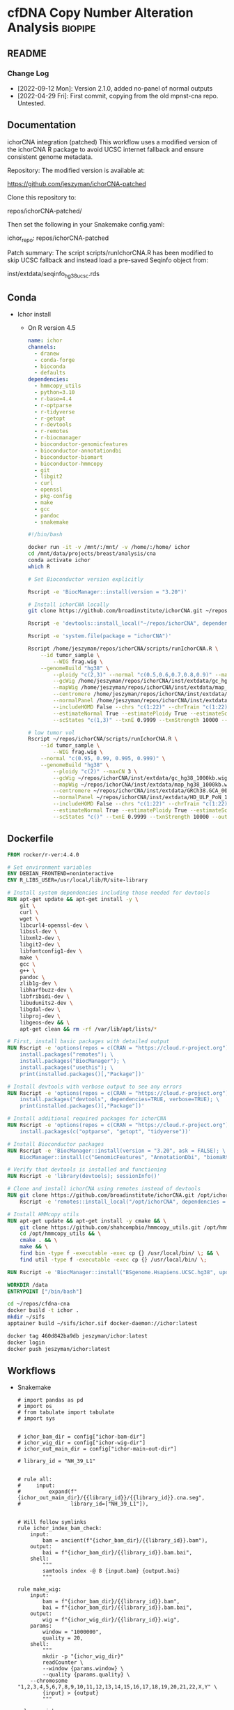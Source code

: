 * cfDNA Copy Number Alteration Analysis                             :biopipe:
:PROPERTIES:
:logging: nil
:header-args:bash: :tangle-mode (identity #o555)
:END:

** README
:PROPERTIES:
:export_file_name: ./README.md
:END:
*** Change Log
- [2022-09-12 Mon]: Version 2.1.0, added no-panel of normal outputs
- [2022-04-29 Fri]: First commit, copying from the old mpnst-cna repo. Untested.
** Documentation
ichorCNA integration (patched)
This workflow uses a modified version of the ichorCNA R package to avoid UCSC internet fallback and ensure consistent genome metadata.

Repository:
The modified version is available at:

https://github.com/jeszyman/ichorCNA-patched

Clone this repository to:

repos/ichorCNA-patched/

Then set the following in your Snakemake config.yaml:

ichor_repo: repos/ichorCNA-patched

Patch summary:
The script scripts/runIchorCNA.R has been modified to skip UCSC fallback
and instead load a pre-saved Seqinfo object from:

inst/extdata/seqinfo_hg38_ucsc.rds
** Conda
- Ichor install
  - On R version 4.5
    #+begin_src yaml :tangle ./config/ichor-conda-env.yaml
  name: ichor
  channels:
    - dranew
    - conda-forge
    - bioconda
    - defaults
  dependencies:
    - hmmcopy_utils
    - python=3.10
    - r-base=4.4
    - r-optparse
    - r-tidyverse
    - r-getopt
    - r-devtools
    - r-remotes
    - r-biocmanager
    - bioconductor-genomicfeatures
    - bioconductor-annotationdbi
    - bioconductor-biomart
    - bioconductor-hmmcopy
    - git
    - libgit2
    - curl
    - openssl
    - pkg-config
    - make
    - gcc
    - pandoc
    - snakemake

  #+end_src
    #+begin_src bash
#!/bin/bash

docker run -it -v /mnt/:/mnt/ -v /home/:/home/ ichor
cd /mnt/data/projects/breast/analysis/cna
conda activate ichor
which R

# Set Bioconductor version explicitly

Rscript -e 'BiocManager::install(version = "3.20")'

# Install ichorCNA locally
git clone https://github.com/broadinstitute/ichorCNA.git ~/repos/ichorCNA

Rscript -e 'devtools::install_local("~/repos/ichorCNA", dependencies = TRUE)'

Rscript -e 'system.file(package = "ichorCNA")'

Rscript /home/jeszyman/repos/ichorCNA/scripts/runIchorCNA.R \
	--id tumor_sample \
        --WIG frag.wig \
	--genomeBuild "hg38" \
        --ploidy "c(2,3)" --normal "c(0.5,0.6,0.7,0.8,0.9)" --maxCN 5 \
        --gcWig /home/jeszyman/repos/ichorCNA/inst/extdata/gc_hg38_1000kb.wig \
        --mapWig /home/jeszyman/repos/ichorCNA/inst/extdata/map_hg38_1000kb.wig \
        --centromere /home/jeszyman/repos/ichorCNA/inst/extdata/GRCh38.GCA_000001405.2_centromere_acen.txt \
        --normalPanel /home/jeszyman/repos/ichorCNA/inst/extdata/HD_ULP_PoN_1Mb_median_normAutosome_mapScoreFiltered_median.rds \
        --includeHOMD False --chrs "c(1:22)" --chrTrain "c(1:22)" \
        --estimateNormal True --estimatePloidy True --estimateScPrevalence True \
        --scStates "c(1,3)" --txnE 0.9999 --txnStrength 10000 --outDir ./

# low tumor vol
Rscript ~/repos/ichorCNA/scripts/runIchorCNA.R \
	--id tumor_sample \
        --WIG frag.wig \
	--normal "c(0.95, 0.99, 0.995, 0.999)" \
	--genomeBuild "hg38" \
        --ploidy "c(2)" --maxCN 3 \
        --gcWig ~/repos/ichorCNA/inst/extdata/gc_hg38_1000kb.wig \
        --mapWig ~/repos/ichorCNA/inst/extdata/map_hg38_1000kb.wig \
        --centromere ~/repos/ichorCNA/inst/extdata/GRCh38.GCA_000001405.2_centromere_acen.txt \
        --normalPanel ~/repos/ichorCNA/inst/extdata/HD_ULP_PoN_1Mb_median_normAutosome_mapScoreFiltered_median.rds \
        --includeHOMD False --chrs "c(1:22)" --chrTrain "c(1:22)" \
        --estimateNormal True --estimatePloidy True --estimateScPrevalence True \
        --scStates "c()" --txnE 0.9999 --txnStrength 10000 --outDir ./

  #+end_src

** Dockerfile
#+begin_src dockerfile :tangle ./Dockerfile
FROM rocker/r-ver:4.4.0

# Set environment variables
ENV DEBIAN_FRONTEND=noninteractive
ENV R_LIBS_USER=/usr/local/lib/R/site-library

# Install system dependencies including those needed for devtools
RUN apt-get update && apt-get install -y \
    git \
    curl \
    wget \
    libcurl4-openssl-dev \
    libssl-dev \
    libxml2-dev \
    libgit2-dev \
    libfontconfig1-dev \
    make \
    gcc \
    g++ \
    pandoc \
    zlib1g-dev \
    libharfbuzz-dev \
    libfribidi-dev \
    libudunits2-dev \
    libgdal-dev \
    libproj-dev \
    libgeos-dev && \
    apt-get clean && rm -rf /var/lib/apt/lists/*

# First, install basic packages with detailed output
RUN Rscript -e 'options(repos = c(CRAN = "https://cloud.r-project.org")); \
    install.packages("remotes"); \
    install.packages("BiocManager"); \
    install.packages("usethis"); \
    print(installed.packages()[,"Package"])'

# Install devtools with verbose output to see any errors
RUN Rscript -e 'options(repos = c(CRAN = "https://cloud.r-project.org")); \
    install.packages("devtools", dependencies=TRUE, verbose=TRUE); \
    print(installed.packages()[,"Package"])'

# Install additional required packages for ichorCNA
RUN Rscript -e 'options(repos = c(CRAN = "https://cloud.r-project.org")); \
    install.packages(c("optparse", "getopt", "tidyverse"))'

# Install Bioconductor packages
RUN Rscript -e 'BiocManager::install(version = "3.20", ask = FALSE); \
    BiocManager::install(c("GenomicFeatures", "AnnotationDbi", "biomaRt", "HMMcopy"), ask = FALSE)'

# Verify that devtools is installed and functioning
RUN Rscript -e 'library(devtools); sessionInfo()'

# Clone and install ichorCNA using remotes instead of devtools
RUN git clone https://github.com/broadinstitute/ichorCNA.git /opt/ichorCNA && \
    Rscript -e 'remotes::install_local("/opt/ichorCNA", dependencies = TRUE)'

# Install HMMcopy utils
RUN apt-get update && apt-get install -y cmake && \
    git clone https://github.com/shahcompbio/hmmcopy_utils.git /opt/hmmcopy_utils && \
    cd /opt/hmmcopy_utils && \
    cmake . && \
    make && \
    find bin -type f -executable -exec cp {} /usr/local/bin/ \; && \
    find util -type f -executable -exec cp {} /usr/local/bin/ \;

RUN Rscript -e 'BiocManager::install("BSgenome.Hsapiens.UCSC.hg38", update = FALSE)'

WORKDIR /data
ENTRYPOINT ["/bin/bash"]
#+end_src

#+begin_src bash
cd ~/repos/cfdna-cna
docker build -t ichor .
mkdir ~/sifs
apptainer build ~/sifs/ichor.sif docker-daemon://ichor:latest

#+end_src
#+begin_src bash
docker tag 460d842ba9db jeszyman/ichor:latest
docker login
docker push jeszyman/ichor:latest
#+end_src
** Workflows
- Snakemake
  #+begin_src snakemake :tangle ./workflows/cna.smk
# import pandas as pd
# import os
# from tabulate import tabulate
# import sys


# ichor_bam_dir = config["ichor-bam-dir"]
# ichor_wig_dir = config["ichor-wig-dir"]
# ichor_out_main_dir = config["ichor-main-out-dir"]

# library_id = "NH_39_L1"


# rule all:
#     input:
#         expand(f"{ichor_out_main_dir}/{{library_id}}/{{library_id}}.cna.seg",
#                library_id=["NH_39_L1"]),


# Will follow symlinks
rule ichor_index_bam_check:
    input:
        bam = ancient(f"{ichor_bam_dir}/{{library_id}}.bam"),
    output:
        bai = f"{ichor_bam_dir}/{{library_id}}.bam.bai",
    shell:
        """
        samtools index -@ 8 {input.bam} {output.bai}
        """

rule make_wig:
    input:
        bam = f"{ichor_bam_dir}/{{library_id}}.bam",
        bai = f"{ichor_bam_dir}/{{library_id}}.bam.bai",
    output:
        wig = f"{ichor_wig_dir}/{{library_id}}.wig",
    params:
        window = "1000000",
        quality = 20,
    shell:
        """
        mkdir -p "{ichor_wig_dir}"
        readCounter \
        --window {params.window} \
        --quality {params.quality} \
	--chromosome "1,2,3,4,5,6,7,8,9,10,11,12,13,14,15,16,17,18,19,20,21,22,X,Y" \
        {input} > {output}
        """

rule run_ichor:
    input:
        wig = f"{ichor_wig_dir}/{{library_id}}.wig"
    output:
        f"{ichor_out_main_dir}/{{library_id}}/{{library_id}}.cna.seg"
    params:
        ichor_out_main_dir = ichor_out_main_dir,
        ichor_repo = ichor_repo,
    shell:
        """
        Rscript {params.ichor_repo}/scripts/runIchorCNA.R \
        --id {wildcards.library_id} \
        --WIG {input.wig} \
        --normal "c(0.95, 0.99, 0.995, 0.999)" \
        --genomeBuild "hg38" \
        --ploidy "c(2)" \
        --gcWig {params.ichor_repo}/inst/extdata/gc_hg38_1000kb.wig \
        --mapWig {params.ichor_repo}/inst/extdata/map_hg38_1000kb.wig \
        --centromere {params.ichor_repo}/inst/extdata/GRCh38.GCA_000001405.2_centromere_acen.txt \
        --normalPanel {params.ichor_repo}/inst/extdata/HD_ULP_PoN_1Mb_median_normAutosome_mapScoreFiltered_median.rds \
        --includeHOMD False --chrs "c(1:22)" --chrTrain "c(1:22)" \
        --estimateNormal True --estimatePloidy True --estimateScPrevalence True \
        --scStates "c()" --txnE 0.9999 --txnStrength 10000 --outDir {params.ichor_out_main_dir}/{wildcards.library_id}
         """
#+end_src

** Setup and administration
*** Repository
#+begin_src bash
cd ~/repos/cfdna-cna
ls
mkdir -p tests/full-project/analysis/cna-wig
#+end_src
*** Git
- Add ichor
  #+begin_src bash
cd ~/repos/cfdna-cna
git clone git@github.com:broadinstitute/ichorCNA ichorCNA.v0.2.0
cd ichorCNA.v0.2.0
git fetch --depth 1 origin tag v0.2.0
git checkout tags/v0.2.0
#+end_src
*** Configuration
#+begin_src yaml :tangle ./config/test.yaml
ichor-bam-dir: /mnt/data/projects/breast/analysis/cna
ichor-wig-dir: /mnt/data/projects/breast/analysis/cna/wig
ichor-main-out-dir: /mnt/data/projects/breast/analysis/cna/ichor
#+end_src

**** Conda
- [[id:2fe724ad-3cd2-4598-aae2-38d468535fa7][Update conda env from github location yaml]]
***** ext-cfdna-cna environment
:properties:
:header-args:yaml: :tangle ./config/ext-cfdna-cna.yaml :comments no :mkdirp yes
:end:

- Inherits
  - https://raw.githubusercontent.com/jeszyman/basecamp/v1.0.0/basecamp_env.yaml
  - https://raw.githubusercontent.com/jeszyman/biotools/v1.0.0/biotools_env.yaml

#+begin_src yaml
# Conda environment for cell-free DNA copy number alteration analysis

#########1#########1#########1#########1#########1#########1#########1#########1


# Note:
#
# This environment is intended to extend my basic environments for computing
# and bioinformatics, which can be found in stable versions online:
#
# Basic computing at
# https://raw.githubusercontent.com/jeszyman/basecamp/v1.0.0/basecamp_env.yaml
#
# Bioinformatics at
# https://raw.githubusercontent.com/jeszyman/biotools/v1.0.0/biotools_env.yaml
#
# Run sequentially env update for basecamp, then biotools, then ext-cfdna-cna


name: cfdna-cna

channels:
  - conda-forge
  - bioconda

# Adding 'defaults' to channel list implicitly is deprecated and will be removed in 25.3.

dependencies:

  - bioconductor-hmmcopy
  # NOT hmmcopy
#+end_src

#+begin_src bash
cd ~/repos/cfdna-cna
conda activate base
conda create --name ext-cfdna-cna -y

curl -o /tmp/basecamp_env.yaml https://raw.githubusercontent.com/jeszyman/basecamp/v1.0.0/basecamp_env.yaml && mamba env update --name ext-cfdna-cna --file /tmp/basecamp_env.yaml

curl -o /tmp/biotools_env.yaml https://raw.githubusercontent.com/jeszyman/biotools/v1.0.0/biotools_env.yaml && mamba env update --name ext-cfdna-cna --file /tmp/biotools_env.yaml

mamba env update --name ext-cfdna-cna --file config/ext-cfdna-cna.yaml
#+end_src

*** [[file:config/int_test.yaml][Snakemake configuration YAML]]
#+begin_src bash :tangle ./config/int_test.yaml
container:
  cfdna_wgs: "~/sing_containers/cfdna_wgs.1.0.0.sif"
  default: "~/sing_containers/biotools.1.0.2.sif"

dir:
  cfdna_wgs_repo: "./"
  cfdna_wgs_scripts: "workflow/scripts"
  data: "test"

threads:
    default: "4"

#+end_src
*** Integration testing setup
#+begin_src bash
singularity shell --bind /mnt ~/sing_containers/cfdna_wgs.1.0.0.sif

# Clear bam directory if present
if [ -r test/bam ]; then \rm -rf test/bam; fi
mkdir -p test/bam

# Create small bam files to store in repo. Subsample real bams to ~100 Mb.
sambamba view -s .005 -f bam -t 36 /mnt/ris/aadel/mpnst/bam/lib070_dedup_sorted.bam > test/bam/lib001_hg19.bam
sambamba view -s .005 -f bam -t 36 /mnt/ris/aadel/mpnst/bam/lib054_dedup_sorted.bam > test/bam/lib002_hg19.bam
sambamba view -s .005 -f bam -t 36 /mnt/ris/aadel/mpnst/test/bam/new_HiSeq15_L002001_ACAC_extract_ds20.bam > test/bam/lib003_hg38.bam
sambamba view -s .005 -f bam -t 36 /mnt/ris/aadel/mpnst/test/bam/new_HiSeq15_L002001_ATCG_extract_ds20.bam > test/bam/lib004_hg38.bam

sambamba view -s 0.01 -f bam -t 4 /mnt/ris/aadel/mpnst/bam/cfdna_wgs/ds/lib105_ds10.bam > test/bam/lib005.bam
sambamba view -s 0.01 -f bam -t 4 /mnt/ris/aadel/mpnst/bam/cfdna_wgs/ds/lib205_ds10.bam > test/bam/lib006.bam



for file in test/bam/*.bam; do samtools index $file; done

#+end_src
** Methods
*** Filter alignment
#+begin_src bash
ssh jeff-ubuntu8
conda activate breast
cd /mnt/data/projects/breast/analysis/cna

THREADS=8
INPUT_BAM="NH_39_L1.bam"
BLACKLIST_BED="hg38-blacklist.v2.bed.gz"
OUTPUT_BAM="out.bam"

samtools view \
    --threads "$THREADS" \
    --output-fmt BAM \
    "$INPUT_BAM" \
    $(seq 1 22) | \
bedtools intersect \
    -abam - \
    -b "$BLACKLIST_BED" \
    -v | \
samtools view \
    --threads "$THREADS" \
    --output-fmt BAM \
    --min-MQ 30 \
    - > "$OUTPUT_BAM"

##########1##########2##########3##########4##########5##########6##########7##########8
INPUT="out.bam"
TARGET=5000
OUTPUT="ds.bam"

samtools index \
	 --threads 8 \
	 "$INPUT"

TOTAL=$(samtools idxstats "$INPUT" | awk '{sum += $3 + $4} END {print sum}')

FACTOR=$(echo "scale=8; $TARGET / $TOTAL" | bc)

if (( $(echo "$FACTOR > 1" | bc -l) )); then
    echo "[ERROR]: Requested number of reads exceeds total read count in $INPUT -- exiting"
    exit 1
fi

sambamba view -s "$FACTOR" -t 8 -f bam -l 5 "$INPUT" -o "$OUTPUT"

##########1##########2##########3##########4##########5##########6##########7##########8

INPUT_BAM="ds.bam"
OUTPUT_BAM="frag.bam"
LOWER=90
UPPER=150
THREADS=8

# Dynamically create temp names
HEADER_SAM="${OUTPUT_BAM%.bam}_header.sam"
BODY_SAM="${OUTPUT_BAM%.bam}_body.sam"

# Step 1: Extract header only
samtools view \
    --threads "$THREADS" \
    --header-only \
    "$INPUT_BAM" > "$HEADER_SAM"

# Step 2: Filter body (reads only)
samtools view \
    --threads "$THREADS" \
    --output-fmt SAM \
    "$INPUT_BAM" | \
awk -v lower="$LOWER" -v upper="$UPPER" '
    BEGIN { OFS="\t" }
    !/^@/ {
        tlen = ($9 < 0) ? -$9 : $9
        if (tlen > lower && tlen < upper)
            print
    }
' > "$BODY_SAM"

# Step 3: Concatenate header + filtered reads
cat "$HEADER_SAM" "$BODY_SAM" | \
samtools view \
    --threads "$THREADS" \
    --output-fmt BAM \
    - > "$OUTPUT_BAM"

# Step 4: Clean up
rm "$HEADER_SAM" "$BODY_SAM"


#+end_src

#+begin_src R
options(repos = c(CRAN = "https://cloud.r-project.org"))
install.packages("devtools")
install.packages("devtools", repos = "https://cloud.r-project.org", type = "source")

install.packages("devtools")
library(devtools)

if (!requireNamespace("BiocManager", quietly = TRUE))
    install.packages("BiocManager")

BiocManager::install(c("S4Vectors", "IRanges", "XVector", "GenomeInfoDb", "GenomicRanges"))

#BiocManager::install("BSgenome.Hsapiens.UCSC.hg38")

#CANNOT PACKAGE INSTALL MUST CLONE
#install_github("broadinstitute/ichorCNA")

if (!requireNamespace("BiocManager", quietly = TRUE))
    install.packages("BiocManager")

BiocManager::install("GenomeInfoDb", version = "devel", force = TRUE)
BiocManager::install("GenomeInfoDb", version = "3.20", force = TRUE)




install.packages("optparse")

BiocManager::install("HMMcopy", force = T)

BiocManager::install("BSgenome.Hsapiens.UCSC.hg38")

#devtools::install_github(repo="Bioconductor/GenomeInfoDb")
BiocManager::install(version = "devel")
BiocManager::install("GenomeInfoDb", force = T)

#+end_src

#+begin_src bash
mamba install -n breast -c conda-forge r-devtools

mamba install -n breast -c bioconda bioconductor-bsgenome.hsapiens.ucsc.hg38

git clone https://github.com/broadinstitute/ichorCNA.git

mamba install -n breast -c conda-forge -c bioconda hmmcopy

samtools index frag.bam

readCounter \
    --window 1000000 \
    --quality 20 \
    --chromosome "1,2,3,4,5,6,7,8,9,10,11,12,13,14,15,16,17,18,19,20,21,22,X,Y" \
    frag.bam > frag.wig


mamba install -n breast -c conda-forge -c bioconda r-optparse

mamba install -n breast -c conda-forge -c bioconda bioconductor-hmmcopy


cp -r ichorCNA ~/.conda/envs/breast/lib/R/library/

wget https://hgdownload.soe.ucsc.edu/goldenPath/hg19/database/chromInfo.txt.gz

wget https://hgdownload.soe.ucsc.edu/goldenPath/hg38/database/chromInfo.txt.gz


/usr/bin/Rscript ichorCNA/scripts/runIchorCNA.R --id tumor_sample \
  --WIG frag.wig --ploidy "c(2,3)" --normal "c(0.5,0.6,0.7,0.8,0.9)" --maxCN 5 \
  --gcWig ichorCNA/inst/extdata/gc_hg38_1000kb.wig \
  --mapWig ichorCNA/inst/extdata/map_hg38_1000kb.wig \
  --centromere ichorCNA/inst/extdata/GRCh38.GCA_000001405.2_centromere_acen.txt \
  --normalPanel ichorCNA/inst/extdata/HD_ULP_PoN_1Mb_median_normAutosome_mapScoreFiltered_median.rds \
  --includeHOMD False --chrs "c(1:22)" --chrTrain "c(1:22)" \
  --estimateNormal True --estimatePloidy True --estimateScPrevalence True \
  --genomeBuild hg38 --scStates "c(1,3)" --txnE 0.9999 --txnStrength 10000 --outDir ./
#+end_src

*** Fragment size filtering
#+begin_src bash
conda activate breast
cd cna
ls


samtools index NH_39_L1.bam

samtools idxstats NH_39_L1.bam


# The output is TAB-delimited with each line consisting of reference sequence name, sequence length, # mapped read-segments and # unmapped read-segments.


##########1##########2##########3##########4##########5##########6##########7##########8


samtools index \
	 --bai \
	 --threads 10 \


#+end_src


- snakemake
  #+begin_src snakemake
rule frag_filt:
    input:
        cfdna_wgs_cna_bam_inputs + "/{library}.bam",
    params:
        script = cfdna_wgs_scripts + "/frag_filt.sh",
    output:
        nohead =   temp(cfdna_wgs_cna_bam_fragfilt + "/{library}_frag{frag_distro}.nohead"),
        onlyhead = temp(cfdna_wgs_cna_bam_fragfilt + "/{library}_frag{frag_distro}.onlyhead"),
        final =         cfdna_wgs_cna_bam_fragfilt + "/{library}_frag{frag_distro}.bam",
    container:
        cfdna_wgs_container
    shell:
        """
        frag_min=$(echo {wildcards.frag_distro} | sed -e "s/_.*$//g")
        frag_max=$(echo {wildcards.frag_distro} | sed -e "s/^.*_//g")
        {params.script} \
        {input} \
        {output.nohead} \
        $frag_min \
        $frag_max \
        {config[threads]} \
        {output.onlyhead} \
        {output.final}
        """
#+end_src
- shell
  #+begin_src bash :tangle ./workflow/scripts/frag_filt.sh

# Steps
## Filter by absolute value of TLEN for each read
sambamba view -t $5 $1 | awk -F'\t' -v upper="$4" 'sqrt($9*$9) < upper {print $0}' | awk -F'\t' -v lower="$3" 'sqrt($9*$9) > lower {print $0}'> $2

## Restore header
sambamba view -H $1 > $6

cat $6 $2 | sambamba view -t 4 -S -f bam /dev/stdin | sambamba sort -t 4 -o $7 /dev/stdin

#+end_src
*** DONE Convert bam to wig
#+begin_src bash
cd ~/repos/cfdna-cna
conda activate ext-cfdna-cna

sed 's/^fixedStep chrom=chr\([0-9XYM]\+\)/fixedStep chrom=\1/' tests/wigs/test.wig > tests/wigs/test_ncbi.wig


Rscript ./ichorCNA.v0.2.0/scripts/runIchorCNA.R \
         --id TEST \
         --WIG ./tests/wigs/test_ncbi.wig \
         --gcWig ./ichorCNA.v0.2.0/inst/extdata/gc_hg38_1000kb.wig \
         --mapWig ./ichorCNA.v0.2.0/inst/extdata/map_hg38_1000kb.wig \
         --centromere ./ichorCNA.v0.2.0/inst/extdata/GRCh38.GCA_000001405.2_centromere_acen.txt \
         --normal "c(0.95, 0.99, 0.995, 0.999)" \
         --normalPanel ./ichorCNA.v0.2.0/inst/extdata/HD_ULP_PoN_1Mb_median_normAutosome_mapScoreFiltered_median.rds \
         --ploidy "c(2)" \
         --maxCN 3 \
         --estimateScPrevalence FALSE \
         --scStates "c()" \
         --outDir ./test/ichor \
	 --libdir ./ichorCNA.v0.2.0 \
	 --genomeStyle "NCBI"
#+end_src

#+begin_src snakemake
rule bam_to_wig:
    input:
        cfdna_wgs_cna_bam_fragfilt + "/{library}_frag{frag_distro}.bam",
    output:
        wig + "/{library}_frag{frag_distro}.wig",
    params:
        chrs = "chr1,chr2,chr3,chr4,chr5,chr6,chr7,chr8,chr9,chr10,chr11,chr12,chr13,chr14,chr15,chr16,chr17,chr18,chr19,chr20,chr21,chr22,chrX,chrY"
    container:
        cfdna_wgs_container,
    shell:
        """
        /opt/hmmcopy_utils/bin/readCounter --window 1000000 --quality 20 \
        --chromosome {params.chrs} \
        {input} > {output}
        """
#+end_src

*** DONE Make list of wigs from normals                            :smk_rule:
- Snakemake
  #+begin_src snakemake
# Make ichorCNA panel of normals from healthy samples
rule pon_list:
    input:
        expand(wig + "/{library}_frag{frag_distro}.wig", library = NORMAL_LIBRARIES, frag_distro = ["90_150"]),
    output:
        wig + "/normal.txt",
    log:
        cfdna_wgs_logs + "/pon.log",
    container:
        cfdna_wgs_container,
    shell:
        """
        input_string=$(echo "{input}" | tr " " "\n")
        if [ -f {output} ]; then rm {output}; fi
        echo -e "${{input_string}}" >> {output}
        """
#+end_src
*** DONE Make panel of normals                                     :smk_rule:
- Snakemake
  #+begin_src snakemake
# Make ichorCNA panel of normals from healthy samples
rule pon:
    input:
        wig + "/normal.txt",
    params:
        script = cfdna_wgs_scripts + "/pon.sh",
	outdir = wig
    output:
        wig + "/pon_median.rds"
    log:
        cfdna_wgs_logs + "/pon.log",
    container:
        cfdna_wgs_container,
    shell:
        """
        {params.script} \
        {input} \
        {params.outdir} &> {log}
        """
#+end_src
- [[file:./workflow/scripts/pon.sh][Shell script]]
  #+begin_src bash :tangle ./workflow/scripts/pon.sh
#!/usr/bin/env bash
filelist=$1
out_dir=$2

Rscript /opt/ichorCNA/scripts/createPanelOfNormals.R --filelist $filelist \
        --chrs "paste0('chr', c(1:22, \"X\"))" \
        --chrNormalize "c(1:22, \"X\")" \
        --gcWig /opt/ichorCNA/inst/extdata/gc_hg38_1000kb.wig \
        --mapWig /opt/ichorCNA/inst/extdata/map_hg38_1000kb.wig \
        --centromere /opt/ichorCNA/inst/extdata/GRCh38.GCA_000001405.2_centromere_acen.txt  \
        --outfile "${out_dir}/pon"

#+end_src
*** DONE Run ichor
#+begin_src snakemake
rule ichor:
    input:
        wig = wig + "/{library}_frag{frag_distro}.wig",
	pon = wig + "/pon_median.rds",
    output:
        ichor + "/{library}_frag{frag_distro}.cna.seg",
    params:
        script = cfdna_wgs_scripts + "/MOD_runIchorCNA.R",
        out_dir = ichor,
    container:
        cfdna_wgs_container,
    shell:
        """
        Rscript {params.script} \
         --id {wildcards.library}_frag{wildcards.frag_distro} \
         --WIG {input.wig} \
         --gcWig /opt/ichorCNA/inst/extdata/gc_hg38_1000kb.wig \
         --mapWig /opt/ichorCNA/inst/extdata/map_hg38_1000kb.wig \
         --centromere /opt/ichorCNA/inst/extdata/GRCh38.GCA_000001405.2_centromere_acen.txt \
         --normal "c(0.95, 0.99, 0.995, 0.999)" \
         --normalPanel {input.pon} \
         --ploidy "c(2)" \
         --maxCN 3 \
         --estimateScPrevalence FALSE \
         --scStates "c()" \
         --outDir {params.out_dir}
        """
#+end_src
- Testing
  - hg38 test
    #+begin_src bash
  # mkdir /tmp/ichor_out
  # singularity shell ~/sing_containers/mpnst.sif

  Rscript /opt/ichorCNA/scripts/runIchorCNA.R --id tumor_sample \
  --WIG /tmp/test.wig --ploidy "c(2,3)" --normal "c(0.5,0.6,0.7,0.8,0.9)" --maxCN 5 \
  --gcWig /opt/ichorCNA/inst/extdata/gc_hg38_1000kb.wig \



  --includeHOMD False --chrs "c(1:22, \"X\")" --chrTrain "c(1:22)" \
  --estimateNormal True --estimatePloidy True --estimateScPrevalence True \
  --scStates "c(1,3)" --txnE 0.9999 --txnStrength 10000 --outDir /tmp/ichor_out
  #+end_src
  - works
    - hg19
      #+begin_src bash
  #mkdir -p /tmp/ichor_out
  #singularity shell ~/sing_containers/mpnst.sif

  # Notes
  ##
  ## Will overwrite target files with a warning
  ##
  ##


  Rscript /opt/ichorCNA/scripts/runIchorCNA.R --id tumor_sample \
    --WIG ~/repos/cfdna-cna/test/wig/lib002_hg19_frag90_150.wig --ploidy "c(2,3)" --normal "c(0.5,0.6,0.7,0.8,0.9)" --maxCN 5 \
    --gcWig /opt/ichorCNA/inst/extdata/gc_hg19_1000kb.wig \
    --mapWig /opt/ichorCNA/inst/extdata/map_hg19_1000kb.wig \
    --centromere /opt/ichorCNA/inst/extdata/GRCh37.p13_centromere_UCSC-gapTable.txt \
    --normalPanel /opt/ichorCNA/inst/extdata/HD_ULP_PoN_1Mb_median_normAutosome_mapScoreFiltered_median.rds \
    --includeHOMD False --chrs "c(1:22, \"X\")" --chrTrain "c(1:22)" \
    --estimateNormal True --estimatePloidy True --estimateScPrevalence True \
    --scStates "c(1,3)" --txnE 0.9999 --txnStrength 10000 --outDir /tmp/ichor_out
  #+end_src
      #+begin_src bash
  # mkdir /tmp/ichor_out
  # singularity shell ~/sing_containers/mpnst.sif

  Rscript ./workflow/scripts/MOD_runIchorCNA.R --id tumor_sample \
    --WIG ~/repos/cfdna-cna/test/wig/lib002_frag90_150.wig --ploidy "c(2,3)" --normal "c(0.5,0.6,0.7,0.8,0.9)" --maxCN 5 \
    --gcWig /opt/ichorCNA/inst/extdata/gc_hg19_1000kb.wig \
    --mapWig /opt/ichorCNA/inst/extdata/map_hg19_1000kb.wig \
    --centromere /opt/ichorCNA/inst/extdata/GRCh37.p13_centromere_UCSC-gapTable.txt \
    --normalPanel /opt/ichorCNA/inst/extdata/HD_ULP_PoN_1Mb_median_normAutosome_mapScoreFiltered_median.rds \
    --includeHOMD False --chrs "c(1:22, \"X\")" --chrTrain "c(1:22)" \
    --estimateNormal True --estimatePloidy True --estimateScPrevalence True \
    --scStates "c(1,3)" --txnE 0.9999 --txnStrength 10000 --outDir /tmp/ichor_out
  #+end_src
      - running an old hg19
        #+begin_src bash
      Rscript /opt/ichorCNA/scripts/runIchorCNA.R --id tumor_sample \
        --WIG /tmp/test_hg19.wig --ploidy "c(2,3)" --normal "c(0.5,0.6,0.7,0.8,0.9)" --maxCN 5 \
        --gcWig /opt/ichorCNA/inst/extdata/gc_hg19_1000kb.wig \
        --mapWig /opt/ichorCNA/inst/extdata/map_hg19_1000kb.wig \
        --centromere /opt/ichorCNA/inst/extdata/GRCh37.p13_centromere_UCSC-gapTable.txt \
        --normalPanel /opt/ichorCNA/inst/extdata/HD_ULP_PoN_1Mb_median_normAutosome_mapScoreFiltered_median.rds \
        --includeHOMD False --chrs "c(1:22, \"X\")" --chrTrain "c(1:22)" \
        --estimateNormal True --estimatePloidy True --estimateScPrevalence True \
        --scStates "c(1,3)" --txnE 0.9999 --txnStrength 10000 --outDir /tmp/ichor_out_test
      #+end_src
  - d
    #+begin_src bash
  Rscript workflow/scripts/MOD_runIchorCNA.R --id lib003_hg38_frag90_150 \
          --WIG test/wig/lib003_hg38_frag90_150.wig \
          --gcWig /opt/ichorCNA/inst/extdata/gc_hg38_1000kb.wig \
          --mapWig /opt/ichorCNA/inst/extdata/map_hg38_1000kb.wig \
          --centromere /opt/ichorCNA/inst/extdata/GRCh38.GCA_000001405.2_centromere_acen.txt \
          --normal "c(0.95, 0.99, 0.995, 0.999)" \
          --ploidy "c(2)" \
          --maxCN 3 \
          --estimateScPrevalence FALSE \
          --scStates "c()" \
          --outDir test/ichor_hg38



          # --normalPanel /opt/ichorCNA/inst/extdata/HD_ULP_PoN_hg38_1Mb_median_normAutosome_median.rds \
  #                                                   HD_ULP_PoN_hg38_1Mb_median_normAutosome_median.rds
  #+end_src
- Notes: Fails when extdata PoN specified
#+begin_src R

#+end_src

*** TODO Run ichor no PON
#+begin_src snakemake
rule ichor_nopon:
    input:
        wig = wig + "/{library}_frag{frag_distro}.wig",
	pon = wig + "/pon_median.rds",
    output:
        ichor_nopon + "/{library}_frag{frag_distro}.cna.seg",
    params:
        script = cfdna_wgs_scripts + "/MOD_runIchorCNA.R",
        out_dir = ichor_nopon,
    container:
        cfdna_wgs_container,
    shell:
        """
        Rscript {params.script} \
         --id {wildcards.library}_frag{wildcards.frag_distro} \
         --WIG {input.wig} \
         --gcWig /opt/ichorCNA/inst/extdata/gc_hg38_1000kb.wig \
         --mapWig /opt/ichorCNA/inst/extdata/map_hg38_1000kb.wig \
         --centromere /opt/ichorCNA/inst/extdata/GRCh38.GCA_000001405.2_centromere_acen.txt \
         --normal "c(0.95, 0.99, 0.995, 0.999)" \
         --ploidy "c(2)" \
         --maxCN 3 \
         --estimateScPrevalence FALSE \
         --scStates "c()" \
         --outDir {params.out_dir}
        """
#+end_src

*** dev                                                                 :dev:
:PROPERTIES:
:header-args:snakemake: :tangle no
:END:
- testing
  #+begin_src bash
#singularity shell --bind /mnt:/mnt ~/sing_containers/mpnst.sif


/opt/hmmcopy_utils/bin/readCounter \
 --window 1000000 \
 --quality 20 \
 --chromosome "chr1,chr2,chr3,chr4,chr5,chr6,chr7,chr8,chr9,chr10,chr11,chr12,chr13,chr14,chr15,chr16,chr17,chr18,chr19,chr20,chr21,chr22,chrX" \
 ~/repos/cfdna-cna/test/bam/lib004_hg38.bam > /tmp/test.wig

#+end_src
**** Run hg19 ichor
#+begin_src snakemake
rule hg19_ichor:
    input:
        config["wig_dir"] + "/{library_id}_frag{frag_distro}.wig",
    output:
        config["ichor_hg19_dir"] + "/{library_id}_frag{frag_distro}.cna.seg",
    shell:
        """
        Rscript {config[cfdna_cna_repo]}/workflow/scripts/MOD_runIchorCNA.R \
         --id {wildcards.library_id}_frag{wildcards.frag_distro} \
         --WIG {input} \
         --gcWig /opt/ichorCNA/inst/extdata/gc_hg19_1000kb.wig \
         --normal "c(0.95, 0.99, 0.995, 0.999)" \
         --ploidy "c(2)" \
         --maxCN 3 \
         --estimateScPrevalence FALSE \
         --scStates "c()" \
         --outDir {config[ichor_hg19_dir]}
        """
#+end_src
** Testing
*** INPROCESS Integration testing                                       :smk:
:PROPERTIES:
:header-args:snakemake: :tangle ./workflow/int_test.smk
:END:
**** Preamble, path declarations, functions, etc.
#+begin_src snakemake :tangle ./workflow/int_test.smk
#container: config["container"]

LIBRARIES = ["lib003",
	     "lib004",
	     "lib005",
	     "lib006"]

NORMAL_LIBRARIES = ["lib003", "lib004"]

cfdna_wgs_container = config["container"]["cfdna_wgs"]
cfdna_wgs_scripts = config["dir"]["cfdna_wgs_repo"] + "/workflow/scripts"

cfdna_wgs_cna_bam_inputs   = config["dir"]["data"] + "/bam/filt"
cfdna_wgs_cna_bam_fragfilt = config["dir"]["data"] + "/bam/frag"

wig = config["dir"]["data"] + "/wig"
ichor = config["dir"]["data"] + "/ichor"
cfdna_wgs_logs = config["dir"]["data"] + "logs/cfdna_wgs"
ichor_nopon = config["dir"]["data"] + "/ichor_nopon"
#+end_src
**** All rule
#+begin_src snakemake :tangle ./workflow/int_test.smk
rule all:
    input:
	# Fragment-filtered bam
        #expand(cfdna_wgs_cna_bam_fragfilt + "/{library}_frag{frag_distro}.bam", library = LIBRARIES, frag_distro = ["90_150"]),
	# Wiggle
        #expand(wig + "/{library}_frag{frag_distro}.wig", library = LIBRARIES, frag_distro = ["90_150"]),
        # PoN list
        #wig + "/normal.txt",
        # PoN
        #wig + "/pon_median.rds",
	# Ichor
        expand(ichor + "/{library}_frag{frag_distro}.cna.seg", library = LIBRARIES, frag_distro = ["90_150"]),
        expand(ichor_nopon + "/{library}_frag{frag_distro}.cna.seg", library = LIBRARIES, frag_distro = ["90_150"]),
#+end_src
**** Includes
#+begin_src snakemake
include: "cfdna_wgs_cna.smk"
#+end_src
** Reference
** Ideas
- window size vs tumor fraction optimization
- biocparallel? for ichor sections
- https://mail.google.com/mail/u/0/#inbox/FMfcgzGmtrMStSdxMHbXDpqGDVTrjMpl
- ichor PON
- extract tf
  tfRAW = as_tibble(read.table(file.path(repo,"data/tf_summary"), header = F, sep = '\t'))

target_cnaRAW = as_tibble(read.table(file.path(repo,"data/target_cna.bed"), sep = '\t', header = F))

taylor_washoutRAW = as_tibble(read.csv(file.path(repo, "data/cfDNA PN and MPNST washout libraries for ROC.csv"), header = T))

coverageRAW = as_tibble(read.table(file.path(repo,"data/all_dedup_coverage.tsv"), sep='\t', header = T))

librariesRAW = as_tibble(
  read.csv(file.path(repo,"data/library_index.csv"), header = T)
)

washout_libs = as_tibble(
read.csv(file.path(repo,"data/washout_libs.csv"), header = T)
)

specimensRAW = as_tibble(
  read.csv(file.path(repo,"data/specimen_index.csv"), header = T)
  )

subjectsRAW = as_tibble(
  read.csv(file.path(repo, "data/subject_index.csv"), header = T)
  )

  #+begin_src R
library(tidyverse)

load("/mnt/ris/aadel/mpnst/data_model/data_model.RData")

ls()

names(libraries_full)

class(libraries_full$collect_date)

libraries_full$collect_date = as.Date(libraries_full$collect_date)

as.numeric(libraries_full$collect_date[[1]]- libraries_full$collect_date[[2]])

test =
  libraries_full %>% arrange(collect_date) %>% group_by(participant_id, isolation_type) %>%
  mutate(collect_day = as.numeric(collect_date - first(collect_date))) %>%
  mutate(collect_day = replace_na(collect_day, 0))

tf = read.table("/tmp/tf.tsv", header = F, sep = '\t')
colnames(tf) = c("libnfrag", "tf", "ploidy")
tf$library_id = substr(tf$libnfrag, 1, 6)

tf2 =
  tf %>% filter(grepl("sub20m_frag90", libnfrag))


test2=tf2 %>% left_join(test, by = "library_id")

write.csv(file ="/tmp/test.csv", test2)
test %>% select(participant_id, collect_day) %>% arrange(participant_id) %>% print(n = Inf)



test$collect_day

  case_when(collect_date == first(collect_date) ~ 0,
                                 collect_date > first(collect_date) ~ collect_date - first(collect_date)))




) %>% select(library_id, participant_id, collect_day)
#+end_src
*** Dev
:PROPERTIES:
:header-args:snakemake: :tangle no
:END:
**** Aggregate ichor
**** CN LOH
https://github.com/mskcc/facets
https://www.ncbi.nlm.nih.gov/pmc/articles/PMC5027494/
- a CN LOH call is NOT available in ichor, is in titanCNA
- FACETS is used for CN-LOH in cfDNA- https://aacrjournals.org/clincancerres/article/28/3/526/678032/Activation-of-PI3K-AKT-Pathway-Is-a-Potential

  https://sites.google.com/site/mskfacets/
;https://www.ncbi.nlm.nih.gov/pmc/articles/PMC6267593/

facets for independent ichor confirm? https://github.com/mskcc/facets/issues/72
ichor does cn loh calls- check out
*** ichorCNA optimization
https://raw.githubusercontent.com/Boyle-Lab/Blacklist/master/lists/hg38-blacklist.v2.bed.gz

ichorCNA goes looking for chromInfo.txt.gz from UCSC only when it cannot infer chromosome sizes from the input data. Specifically, this happens inside wigToGRanges() → getSeqInfo() when:
- The --WIG input file lacks valid or complete chromosome names, or
- The chromosomes in the .wig don't match the expected genome (--genomeBuild), or
- The .wig only includes partial chromosomes, e.g., only chrM or chr1, and not 1–22,X,Y, or
- The expected UCSC-style sequence info is not preloaded into the environment

- remove dependency pulls
#+begin_src R
getwd()
setwd("/home/jeszyman/repos/cfdna-cna")

libdir="../ichorCNA"

## load ichorCNA library or source R scripts
if (!is.null(libdir) && libdir != "None"){
	source(paste0(libdir,"/R/utils.R"))
	source(paste0(libdir,"/R/segmentation.R"))
	source(paste0(libdir,"/R/EM.R"))
	source(paste0(libdir,"/R/output.R"))
	source(paste0(libdir,"/R/plotting.R"))
} else {
    library(ichorCNA)
}


tumour_file="/mnt/data/projects/cfdna-cna/lib003_frag90_150.wig"
patientID = "pat"

# This is checking if it's a wig or a dir
if (substr(tumour_file,nchar(tumour_file)-2,nchar(tumour_file)) == "wig") {
  wigFiles <- data.frame(cbind(patientID, tumour_file))
} else {
  wigFiles <- read.delim(tumour_file, header=F, as.is=T)
}

ls()

wigFiles
exons.bed=NULL

## FILTER BY EXONS IF PROVIDED ##
## add gc and map to GRanges object ##
if (is.null(exons.bed) || exons.bed == "None" || exons.bed == "NULL"){
  targetedSequences <- NULL
}else{
  targetedSequences <- read.delim(exons.bed, header=T, sep="\t")
}

normal_panel = NULL

centromere = "../ichorCNA/inst/extdata/GRCh38.GCA_000001405.2_centromere_acen.txt"

outImage = "/tmp/test-ichor"

## load PoN
if (is.null(normal_panel) || normal_panel == "None" || normal_panel == "NULL"){
	normal_panel <- NULL
}

if (is.null(centromere) || centromere == "None" || centromere == "NULL"){ # no centromere file provided
	centromere <- system.file("extdata", "GRCh37.p13_centromere_UCSC-gapTable.txt",
			package = "ichorCNA")
}

centromere <- read.delim(centromere,header=T,stringsAsFactors=F,sep="\t")

save.image(outImage)

outDir = "/tmp/ichor2"

## LOAD IN WIG FILES ##
(numSamples <- nrow(wigFiles))

tumour_copy <- list()

library(GenomicRanges)

wigToGRanges <- function(wigfile, verbose = TRUE){
  if (verbose) { message(paste("Slurping:", wigfile)) }
  input <- readLines(wigfile, warn = FALSE)
  breaks <- c(grep("fixedStep", input), length(input) + 1)
  temp <- NULL
  span <- NULL
  for (i in 1:(length(breaks) - 1)) {
    data_range <- (breaks[i] + 1):(breaks[i + 1] - 1)
    track_info <- input[breaks[i]]
    if (verbose) { message(paste("Parsing:", track_info)) }
    tokens <- strsplit(
      sub("fixedStep chrom=(\\S+) start=(\\d+) step=(\\d+) span=(\\d+)",
          "\\1 \\2 \\3 \\4", track_info, perl = TRUE), " ")[[1]]
    span <- as.integer(tokens[4])
    chr <- rep(tokens[1], length(data_range))
    pos <- seq(from = as.integer(tokens[2]), by = as.integer(tokens[3]),
               length.out = length(data_range))
    val <- as.numeric(input[data_range])
    temp <- c(temp, list(data.frame(chr, pos, val)))
  }
  if (verbose) { message("Sorting by decreasing chromosome size") }
  lengths <- as.integer(lapply(temp, nrow))
  temp <- temp[order(lengths, decreasing = TRUE)]
  temp = do.call("rbind", temp)
  output <- GenomicRanges::GRanges(ranges = IRanges(start = temp$pos, width = span),
                       seqnames = temp$chr, value = temp$val)
  return(output)
}

gcWig = "../ichorCNA/inst/extdata/gc_hg38_1000kb.wig"
mapWig = NULL

library(HMMcopy)
library(GenomeInfoDb)


counts= tumour_reads
(chrs = c(1:22, "X", "Y"))
(chrs = c("chr1", "chr2"))

flankLength = 100000

targetedSequences = NULL

genomeStyle = "UCSC"

mapScoreThres = 0.9

applyCorrection = F

#filterByMappabilityScore <- function(counts, map, mapScoreThres = 0.9){
message("Filtering low uniqueness regions with mappability score < ", mapScoreThres)
counts <- counts[counts$map >= mapScoreThres, ]


#loadReadCountsFromWig <- function(counts, chrs = c(1:22, "X", "Y"), gc = NULL, map = NULL, centromere = NULL, flankLength = 100000, targetedSequences = NULL, genomeStyle = "NCBI", applyCorrection = TRUE, mapScoreThres = 0.9, chrNormalize = c(1:22, "X", "Y"), fracReadsInChrYForMale = 0.002, chrXMedianForMale = -0.5, useChrY = TRUE){
require(HMMcopy)
require(GenomeInfoDb)


counts.raw <- counts
counts <- keepChr(counts, chrs)

if (!is.null(gc)){
  counts$gc <- keepChr(gc, chrs)$value
}
if (!is.null(map)){
  counts$map <- keepChr(map, chrs)$value
}
colnames(values(counts))[1] <- c("reads")


# remove centromeres
if (!is.null(centromere)){
  counts <- excludeCentromere(counts, centromere, flankLength = flankLength, genomeStyle=genomeStyle)
}

# keep targeted sequences
if (!is.null(targetedSequences)){
  colnames(targetedSequences)[1:3] <- c("chr", "start", "end")
  targetedSequences.GR <- as(targetedSequences, "GRanges")
  countsExons <- filterByTargetedSequences(counts, targetedSequences.GR)
  counts <- counts[countsExons$ix,]
}

gender <- NULL

if (applyCorrection){
  ## correct read counts ##

  counts <- correctReadCounts(counts, chrNormalize = chrNormalize)
  if (!is.null(map)) {
    ## filter bins by mappability
    counts <- filterByMappabilityScore(counts, map=map, mapScoreThres = mapScoreThres)
  }
}


return(list(counts = counts, gender = gender))


test = loadReadCountsFromWig(tumour_reads, chrs = c("chr1","chr2"))

test = loadReadCountsFromWig(tumour_reads, chrs = c("1","2"))

tumour_reads

genomeStyle
seqlevelsStyle(chrs) = genomeStyle
seqlevelsStyle(chrNormalize) = genomeStyle
seqlevelsStyle(chrTrain) = genomeStyle

normal_file = NULL

normalizeMaleX = FALSE

#########1#########2#########3#########4#########5#########6#########7#########8
tumour_copy <- list()

results_list = list()

for (i in 1:numSamples) {
  id <- wigFiles[i,1]
  ## create output directories for each sample ##
  dir.create(paste0(outDir, "/", id, "/"), recursive = TRUE)
  ### LOAD TUMOUR AND NORMAL FILES ###
  message("Loading tumour file:", wigFiles[i,1])
  tumour_reads <- wigToGRanges(wigFiles[i,2])

  ## LOAD GC/MAP WIG FILES ###
  # find the bin size and load corresponding wig files #
  binSize <- as.data.frame(tumour_reads[1,])$width
  message("Reading GC and mappability files")
  if (is.null(gcWig) || gcWig == "None" || gcWig == "NULL"){
      stop("GC wig file is required")
  }
  gc <- wigToGRanges(gcWig)
  if (is.null(mapWig) || mapWig == "None" || mapWig == "NULL"){
      message("No mappability wig file input, excluding from correction")
      map <- NULL
  } else {
      map <- wigToGRanges(mapWig)
  }
  message("Correcting Tumour")

  ## counts <- loadReadCountsFromWig(tumour_reads, chrs = chrs, gc = gc, map = map,
  ##                                 centromere = centromere, flankLength = flankLength,
  ##                                 targetedSequences = targetedSequences, chrXMedianForMale = chrXMedianForMale,
  ##                                 genomeStyle = genomeStyle, fracReadsInChrYForMale = fracReadsInChrYForMale,
  ##                                 chrNormalize = chrNormalize, mapScoreThres = minMapScore)

  counts <- loadReadCountsFromWig(tumour_reads, chrs = chrs, gc = gc, genomeStyle = "UCSC", applyCorrection = F)


  tumour_copy[[id]] <- counts$counts #as(counts$counts, "GRanges")
  gender <- counts$gender

  normal_file = NULL

  #########1#########2#########3#########4#########5#########6#########7#########8
  if (!is.null(normal_file) && normal_file != "None" && normal_file != "NULL"){
	message("Loading normal file:", normal_file)
	normal_reads <- wigToGRanges(normal_file)
	message("Correcting Normal")
	counts <- loadReadCountsFromWig(normal_reads, chrs=chrs, gc=gc, map=map,
			centromere=centromere, flankLength = flankLength, targetedSequences=targetedSequences,
			genomeStyle = genomeStyle, chrNormalize = chrNormalize, mapScoreThres = minMapScore)
	normal_copy <- counts$counts #as(counts$counts, "GRanges")
	gender.normal <- counts$gender
  }else{
	normal_copy <- NULL
  }

  #########1#########2#########3#########4#########5#########6#########7#########8

    ### DETERMINE GENDER ###
  ## if normal file not given, use chrY, else use chrX
  message("Determining gender...", appendLF = FALSE)
  gender.mismatch <- FALSE
  if (!is.null(normal_copy)){
	if (gender$gender != gender.normal$gender){ #use tumour # use normal if given
	# check if normal is same gender as tumour
	  gender.mismatch <- TRUE
	}
  }
  message("Gender ", gender$gender)

  #########1#########2#########3#########4#########5#########6#########7#########8
 ## NORMALIZE GENOME-WIDE BY MATCHED NORMAL OR NORMAL PANEL (MEDIAN) ##
  tumour_copy[[id]] <- normalizeByPanelOrMatchedNormal(tumour_copy[[id]], chrs = chrs,
      normal_panel = normal_panel, normal_copy = normal_copy,
      gender = gender$gender, normalizeMaleX = normalizeMaleX)

	### OUTPUT FILE ###
	### PUTTING TOGETHER THE COLUMNS IN THE OUTPUT ###
	outMat <- as.data.frame(tumour_copy[[id]])
	#outMat <- outMat[,c(1,2,3,12)]
	#outMat <- outMat[,c("seqnames","start","end","copy")]
	#colnames(outMat) <- c("chr","start","end","log2_TNratio_corrected")
	#outFile <- paste0(outDir,"/",id,".correctedDepth.txt")
	#message(paste("Outputting to:", outFile))
  #write.table(outMat, file=outFile, row.names=F, col.names=T, quote=F, sep="\t")
    # Process and generate outMat

  # Store in results list
  results_list[[id]] <- outMat
}

assign("outMat_results", results_list, envir = .GlobalEnv)


#########1#########2#########3#########4#########5#########6#########7#########8
#normalizeByPanelOrMatchedNormal <- function(tumour_copy, chrs = c(1:22, "X", "Y"),
#normal_panel = NULL, normal_copy = NULL, gender = "female", normalizeMaleX = FALSE){

genomeStyle <- seqlevelsStyle(tumour_copy)[1]
seqlevelsStyle(chrs) <- genomeStyle


### COMPUTE LOG RATIO FROM MATCHED NORMAL OR PANEL AND HANDLE CHRX ###
	## NO PANEL
	# matched normal but NO panel, then just normalize by matched normal (WES)
	## WHY DO WE NOT NORMALIZE BY NORMAL WITH PANEL? ##
chrXInd <- grep("X", as.character(seqnames(tumour_copy)))

	chrXMedian <- median(tumour_copy[chrXInd, ]$copy, na.rm = TRUE)
	if (!is.null(normal_copy) && is.null(normal_panel)){
			message("Normalizing Tumour by Normal")
			tumour_copy$copy <- tumour_copy$copy - normal_copy$copy
			rm(normal_copy)
	}
	# matched normal and panel and male, then compute normalized chrX median (WES)
	if (!is.null(normal_copy) && !is.null(normal_panel) && gender=="male"){
			message("Normalizing by matched normal for ChrX")
			chrX.MNnorm <- tumour_copy$copy[chrXInd] - normal_copy$copy[chrXInd]
			chrXMedian.MNnorm <- median(chrX.MNnorm, na.rm = TRUE)
	}
	# if male, then just normalize chrX to median (ULP and WES)
	if (is.null(normal_copy) && gender=="male" && !gender.mismatch && normalizeMaleX){
			tumour_copy$copy[chrXInd] <- tumour_copy$copy[chrXInd] - chrXMedian
	}
	# PANEL, then normalize by panel instead of matched normal (ULP and WES)
	if (!is.null(normal_panel)){
		## load in IRanges object, then convert to GRanges
		panel <- readRDS(normal_panel)
		seqlevelsStyle(panel) <- genomeStyle
		panel <- keepChr(panel, chr = chrs)
        # intersect bins in sample and panel
        hits <- findOverlaps(tumour_copy, panel, type="equal")
        tumour_copy <- tumour_copy[queryHits(hits),]
        panel <- panel[subjectHits(hits),]
        # subtract out panel median
		tumour_copy$copy <- tumour_copy$copy - panel$Median
		# if male, then shift chrX by +chrXMedian.MNnorm
		if (gender == "male" && exists("chrXMedian.MNnorm")){
			tumour_copy$copy[chrXInd] <- tumour_copy$copy[chrXInd] + chrXMedian.MNnorm
		}
	}
	return(tumour_copy)
}


#########1#########2#########3#########4#########5#########6#########7#########8

#for (i in 1:numSamples) {

(id <- wigFiles[1,1])

## create output directories for each sample ##
dir.create(paste0(outDir, "/", id, "/"), recursive = TRUE)
### LOAD TUMOUR AND NORMAL FILES ###
message("Loading tumour file:", wigFiles[1,1])
tumour_reads <- wigToGRanges(wigFiles[1,2])

(binSize <- as.data.frame(tumour_reads[1,])$width)

message("Reading GC and mappability files")
  if (is.null(gcWig) || gcWig == "None" || gcWig == "NULL"){
      stop("GC wig file is required")
  }

gc <- wigToGRanges(gcWig)

if (is.null(mapWig) || mapWig == "None" || mapWig == "NULL"){
  message("No mappability wig file input, excluding from correction")
  map <- NULL
} else {
  map <- wigToGRanges(mapWig)
  }

message("Correcting Tumour")

counts <- loadReadCountsFromWig(tumour_reads, chrs = chrs, gc = gc, map = map,
                                centromere = centromere, flankLength = flankLength,
                                targetedSequences = targetedSequences, chrXMedianForMale = chrXMedianForMale,
                                genomeStyle = NULL, fracReadsInChrYForMale = fracReadsInChrYForMale,
                                chrNormalize = chrNormalize, mapScoreThres = minMapScore)

counts <- loadReadCountsFromWig(tumour_reads, chrs = chrs, gc = gc, genomeStyle = "UCSC", applyCorrection = F)

counts

#########1#########2#########3#########4#########5#########6#########7#########8
counts = tumour_reads
#loadReadCountsFromWig <- function(counts, chrs = c(1:22, "X", "Y"), gc = NULL, map = NULL, centromere = NULL, flankLength = 100000, targetedSequences = NULL, genomeStyle = "NCBI", applyCorrection = TRUE, mapScoreThres = 0.9, chrNormalize = c(1:22, "X", "Y"), fracReadsInChrYForMale = 0.002, chrXMedianForMale = -0.5, useChrY = TRUE){

require(HMMcopy)
require(GenomeInfoDb)
seqlevelsStyle(counts) <- genomeStyle
counts.raw <- counts
counts <- keepChr(counts, chrs)

if (!is.null(gc)){
  seqlevelsStyle(gc) <- genomeStyle
  counts$gc <- keepChr(gc, chrs)$value
}

if (!is.null(map)){
  seqlevelsStyle(map) <- genomeStyle
  counts$map <- keepChr(map, chrs)$value
}

colnames(values(counts))[1] <- c("reads")

# remove centromeres
if (!is.null(centromere)){
  counts <- excludeCentromere(counts, centromere, flankLength = flankLength, genomeStyle=genomeStyle)
}

# keep targeted sequences
if (!is.null(targetedSequences)){
  colnames(targetedSequences)[1:3] <- c("chr", "start", "end")
  targetedSequences.GR <- as(targetedSequences, "GRanges")
  seqlevelsStyle(targetedSequences.GR) <- genomeStyle
  countsExons <- filterByTargetedSequences(counts, targetedSequences.GR)
  counts <- counts[countsExons$ix,]
}

gender <- NULL

if (applyCorrection){
  ## correct read counts ##
  counts <- correctReadCounts(counts, chrNormalize = chrNormalize)
  if (!is.null(map)) {
    ## filter bins by mappability
    counts <- filterByMappabilityScore(counts, map=map, mapScoreThres = mapScoreThres)
  }
  ## get gender ##
  gender <- getGender(counts.raw, counts, gc, map, fracReadsInChrYForMale = fracReadsInChrYForMale,
                      chrXMedianForMale = chrXMedianForMale, useChrY = useChrY,
                      centromere=centromere, flankLength=flankLength, targetedSequences = targetedSequences,
                      genomeStyle = genomeStyle)
}

return(list(counts = counts, gender = gender))
}

#########1#########2#########3#########4#########5#########6#########7#########8

find("keepSeqlevels")

class(tumour_reads)

# Example GRanges object
gr <- GRanges(seqnames = c("chr1", "chr2"),
              ranges = IRanges(start = c(100, 200), end = c(150, 250)),
              strand = c("+", "-"))

tumour_reads

(seqlevelsStyle(tumour_reads) <- "NCBI")

# Extract the Seqinfo metadata
test=keepSeqlevels(tumour_reads, chrs, pruning.mode="coarse")

(seqlevelsStyle(tumour_reads) <- "UCSC")

test=keepSeqlevels(tumour_reads, chrs, pruning.mode="coarse")

test

sortSeqlevels(tumour_reads)


keepChr <- function(tumour_reads, chrs = c(1:22,"X","Y")){
	tumour_reads <- keepSeqlevels(tumour_reads, chrs, pruning.mode="coarse")
	sortSeqlevels(tumour_reads)
	return(sort(tumour_reads))
}

test = keepChr(tumour_reads, chrs)

test

counts = keepChr(counts, chrs)

test = keepChr(gc, chrs)

test
loadReadCountsFromWig <- function(counts, chrs = c(1:22, "X", "Y"), gc = NULL, map = NULL, centromere = NULL, flankLength = 100000, targetedSequences = NULL, genomeStyle = "NCBI", applyCorrection = TRUE, mapScoreThres = 0.9, chrNormalize = c(1:22, "X", "Y"), fracReadsInChrYForMale = 0.002, chrXMedianForMale = -0.5, useChrY = TRUE){
	require(HMMcopy)
	require(GenomeInfoDb)
	counts.raw <- counts
	counts <- keepChr(counts, chrs)

	if (!is.null(gc)){
		counts$gc <- keepChr(gc, chrs)$value
	}
	if (!is.null(map)){
		counts$map <- keepChr(map, chrs)$value
	}
	colnames(values(counts))[1] <- c("reads")


	# remove centromeres
	if (!is.null(centromere)){
		counts <- excludeCentromere(counts, centromere, flankLength = flankLength, genomeStyle=genomeStyle)
	}
	# keep targeted sequences
	if (!is.null(targetedSequences)){
		colnames(targetedSequences)[1:3] <- c("chr", "start", "end")
		targetedSequences.GR <- as(targetedSequences, "GRanges")
		countsExons <- filterByTargetedSequences(counts, targetedSequences.GR)
		counts <- counts[countsExons$ix,]
	}
	gender <- NULL
	if (applyCorrection){
		## correct read counts ##

		counts <- correctReadCounts(counts, chrNormalize = chrNormalize)
		if (!is.null(map)) {
		  ## filter bins by mappability
		  counts <- filterByMappabilityScore(counts, map=map, mapScoreThres = mapScoreThres)
		}
   }
  return(list(counts = counts, gender = gender))
}

filterByMappabilityScore <- function(counts, map, mapScoreThres = 0.9){
	message("Filtering low uniqueness regions with mappability score < ", mapScoreThres)
	counts <- counts[counts$map >= mapScoreThres, ]
	return(counts)
}



, gc = NULL, map = NULL, centromere = NULL, flankLength = 100000, targetedSequences = NULL, genomeStyle = "NCBI", applyCorrection = TRUE, mapScoreThres = 0.9, chrNormalize = c(1:22, "X", "Y"), fracReadsInChrYForMale = 0.002, chrXMedianForMale = -0.5, useChrY = TRUE){



tumour_reads

 counts <- loadReadCountsFromWig(tumour_reads, chrs = chrs, gc = gc, map = map,
                                       centromere = centromere, flankLength = flankLength,
                                       targetedSequences = targetedSequences, chrXMedianForMale = chrXMedianForMale,
                                       genomeStyle = NULL, fracReadsInChrYForMale = fracReadsInChrYForMale,
                                       chrNormalize = chrNormalize, mapScoreThres = minMapScore)
  tumour_copy[[id]] <- counts$counts #as(counts$counts, "GRanges")
  gender <- counts$gender
  ## load in normal file if provided
  if (!is.null(normal_file) && normal_file != "None" && normal_file != "NULL"){
	message("Loading normal file:", normal_file)
	normal_reads <- wigToGRanges(normal_file)
	message("Correcting Normal")
	counts <- loadReadCountsFromWig(normal_reads, chrs=chrs, gc=gc, map=map,
			centromere=centromere, flankLength = flankLength, targetedSequences=targetedSequences,
			genomeStyle = NULL, chrNormalize = chrNormalize, mapScoreThres = minMapScore)
	normal_copy <- counts$counts #as(counts$counts, "GRanges")
	gender.normal <- counts$gender
  }else{
	normal_copy <- NULL
  }
#+end_src

- Working intro code
  #+begin_src R
# file:   ichorCNA.R
# authors: Gavin Ha, Ph.D.
#          Fred Hutch
# contact: <gha@fredhutch.org>
#
#         Justin Rhoades
#          Broad Institute
# contact: <rhoades@broadinstitute.org>

# ichorCNA: https://github.com/broadinstitute/ichorCNA
# date:   July 24, 2019
# description: Hidden Markov model (HMM) to analyze Ultra-low pass whole genome sequencing (ULP-WGS) data.
# This script is the main script to run the HMM.

library(optparse)

option_list <- list(
  make_option(c("--WIG"), type = "character", help = "Path to tumor WIG file. Required."),
  make_option(c("--NORMWIG"), type = "character", default=NULL, help = "Path to normal WIG file. Default: [%default]"),
  make_option(c("--gcWig"), type = "character", help = "Path to GC-content WIG file; Required"),
  make_option(c("--mapWig"), type = "character", default=NULL, help = "Path to mappability score WIG file. Default: [%default]"),
  make_option(c("--normalPanel"), type="character", default=NULL, help="Median corrected depth from panel of normals. Default: [%default]"),
  make_option(c("--exons.bed"), type = "character", default=NULL, help = "Path to bed file containing exon regions. Default: [%default]"),
  make_option(c("--id"), type = "character", default="test", help = "Patient ID. Default: [%default]"),
  make_option(c("--centromere"), type="character", default=NULL, help = "File containing Centromere locations; if not provided then will use hg19 version from ichorCNA package. Default: [%default]"),
  make_option(c("--minMapScore"), type = "numeric", default=0.9, help="Include bins with a minimum mappability score of this value. Default: [%default]."),
  make_option(c("--rmCentromereFlankLength"), type="numeric", default=1e5, help="Length of region flanking centromere to remove. Default: [%default]"),
  make_option(c("--normal"), type="character", default="0.5", help = "Initial normal contamination; can be more than one value if additional normal initializations are desired. Default: [%default]"),
  make_option(c("--scStates"), type="character", default="NULL", help = "Subclonal states to consider. Default: [%default]"),
  make_option(c("--coverage"), type="numeric", default=NULL, help = "PICARD sequencing coverage. Default: [%default]"),
  make_option(c("--lambda"), type="character", default="NULL", help="Initial Student's t precision; must contain 4 values (e.g. c(1500,1500,1500,1500)); if not provided then will automatically use based on variance of data. Default: [%default]"),
  make_option(c("--lambdaScaleHyperParam"), type="numeric", default=3, help="Hyperparameter (scale) for Gamma prior on Student's-t precision. Default: [%default]"),
  #	make_option(c("--kappa"), type="character", default=50, help="Initial state distribution"),
  make_option(c("--ploidy"), type="character", default="2", help = "Initial tumour ploidy; can be more than one value if additional ploidy initializations are desired. Default: [%default]"),
  make_option(c("--maxCN"), type="numeric", default=7, help = "Total clonal CN states. Default: [%default]"),
  make_option(c("--estimateNormal"), type="logical", default=TRUE, help = "Estimate normal. Default: [%default]"),
  make_option(c("--estimateScPrevalence"), type="logical", default=TRUE, help = "Estimate subclonal prevalence. Default: [%default]"),
  make_option(c("--estimatePloidy"), type="logical", default=TRUE, help = "Estimate tumour ploidy. Default: [%default]"),
  make_option(c("--maxFracCNASubclone"), type="numeric", default=0.7, help="Exclude solutions with fraction of subclonal events greater than this value. Default: [%default]"),
  make_option(c("--maxFracGenomeSubclone"), type="numeric", default=0.5, help="Exclude solutions with subclonal genome fraction greater than this value. Default: [%default]"),
  make_option(c("--minSegmentBins"), type="numeric", default=50, help="Minimum number of bins for largest segment threshold required to estimate tumor fraction; if below this threshold, then will be assigned zero tumor fraction."),
  make_option(c("--altFracThreshold"), type="numeric", default=0.05, help="Minimum proportion of bins altered required to estimate tumor fraction; if below this threshold, then will be assigned zero tumor fraction. Default: [%default]"),
  make_option(c("--chrNormalize"), type="character", default="c(1:22)", help = "Specify chromosomes to normalize GC/mappability biases. Default: [%default]"),
  make_option(c("--chrTrain"), type="character", default="c(1:22)", help = "Specify chromosomes to estimate params. Default: [%default]"),
  make_option(c("--chrs"), type="character", default="c(1:22,\"X\")", help = "Specify chromosomes to analyze. Default: [%default]"),
  make_option(c("--genomeBuild"), type="character", default="hg19", help="Geome build. Default: [%default]"),
  make_option(c("--genomeStyle"), type = "character", default = "NCBI", help = "NCBI or UCSC chromosome naming convention; use UCSC if desired output is to have \"chr\" string. [Default: %default]"),
  make_option(c("--normalizeMaleX"), type="logical", default=TRUE, help = "If male, then normalize chrX by median. Default: [%default]"),
  make_option(c("--minTumFracToCorrect"), type="numeric", default=0.1, help = "Tumor-fraction correction of bin and segment-level CNA if sample has minimum estimated tumor fraction. [Default: %default]"),
  make_option(c("--fracReadsInChrYForMale"), type="numeric", default=0.001, help = "Threshold for fraction of reads in chrY to assign as male. Default: [%default]"),
  make_option(c("--includeHOMD"), type="logical", default=FALSE, help="If FALSE, then exclude HOMD state. Useful when using large bins (e.g. 1Mb). Default: [%default]"),
  make_option(c("--txnE"), type="numeric", default=0.9999999, help = "Self-transition probability. Increase to decrease number of segments. Default: [%default]"),
  make_option(c("--txnStrength"), type="numeric", default=1e7, help = "Transition pseudo-counts. Exponent should be the same as the number of decimal places of --txnE. Default: [%default]"),
  make_option(c("--plotFileType"), type="character", default="pdf", help = "File format for output plots. Default: [%default]"),
	make_option(c("--plotYLim"), type="character", default="c(-2,2)", help = "ylim to use for chromosome plots. Default: [%default]"),
  make_option(c("--outDir"), type="character", default="./", help = "Output Directory. Default: [%default]"),
  make_option(c("--libdir"), type = "character", default=NULL, help = "Script library path. Usually exclude this argument unless custom modifications have been made to the ichorCNA R package code and the user would like to source those R files. Default: [%default]")
)

parseobj <- OptionParser(option_list=option_list)
opt <- parse_args(parseobj)

print(opt)

options(scipen=0, stringsAsFactors=F)

library(HMMcopy)
library(GenomicRanges)
library(GenomeInfoDb)
options(stringsAsFactors=FALSE)
options(bitmapType='cairo')

(patientID <- opt$id)

(tumour_file <- opt$WIG)

tumour_file = "/mnt/data/projects/cfdna-cna/lib003_frag90_150.wig"

(normal_file <- opt$NORMWIG)

(gcWig <- opt$gcWig)
gcWig = "/home/jeszyman/repos/ichorCNA/inst/extdata/gc_hg38_1000kb.wig"

(mapWig <- opt$mapWig)
mapWig = "/home/jeszyman/repos/ichorCNA/inst/extdata/map_hg38_1000kb.wig"

(normal_panel <- opt$normalPanel)

(normal_panel = "/home/jeszyman/repos/ichorCNA/inst/extdata/HD_ULP_PoN_hg38_1Mb_median_normAutosome_median.rds")

(exons.bed <- opt$exons.bed)  # "0" if none specified)

(centromere <- opt$centromere)
centromere = "/home/jeszyman/repos/ichorCNA/inst/extdata/GRCh38.GCA_000001405.2_centromere_acen.txt"

(minMapScore <- opt$minMapScore)

(flankLength <- opt$rmCentromereFlankLength)

(normal <- eval(parse(text = opt$normal)))

(scStates <- eval(parse(text = opt$scStates)))

(lambda <- eval(parse(text = opt$lambda)))

(lambdaScaleHyperParam <- opt$lambdaScaleHyperParam)

(estimateNormal <- opt$estimateNormal)

(estimatePloidy <- opt$estimatePloidy)

(estimateScPrevalence <- opt$estimateScPrevalence)

(maxFracCNASubclone <- opt$maxFracCNASubclone)

(maxFracGenomeSubclone <- opt$maxFracGenomeSubclone)

(minSegmentBins <- opt$minSegmentBins)

(altFracThreshold <- opt$altFracThreshold)

(ploidy <- eval(parse(text = opt$ploidy)))

(coverage <- opt$coverage)

(maxCN <- opt$maxCN)

(txnE <- opt$txnE)

(txnStrength <- opt$txnStrength)

(normalizeMaleX <- as.logical(opt$normalizeMaleX))

(includeHOMD <- as.logical(opt$includeHOMD))

(minTumFracToCorrect <- opt$minTumFracToCorrect)

(fracReadsInChrYForMale <- opt$fracReadsInChrYForMale)

(chrXMedianForMale <- -0.1)

(outDir <- opt$outDir)
outDir = "/tmp/ichor2"

(libdir <- opt$libdir)
libdir = "/home/jeszyman/repos/ichorCNA"

(plotFileType <- opt$plotFileType)

(plotYLim <- eval(parse(text=opt$plotYLim)))

(gender <- NULL)

(outImage <- paste0(outDir,"/", patientID,".RData"))

(genomeBuild <- opt$genomeBuild)
genomeBuild = "hg38"

(genomeStyle <- opt$genomeStyle)
genomeStyle = "UCSC"

(chrs <- as.character(eval(parse(text = opt$chrs))))

(chrTrain <- as.character(eval(parse(text=opt$chrTrain))))

(chrNormalize <- as.character(eval(parse(text=opt$chrNormalize))))

(seqlevelsStyle(chrs) <- genomeStyle)

(seqlevelsStyle(chrNormalize) <- genomeStyle)

(seqlevelsStyle(chrTrain) <- genomeStyle)

## load ichorCNA library or source R scripts
if (!is.null(libdir) && libdir != "None"){
	source(paste0(libdir,"/R/utils.R"))
	source(paste0(libdir,"/R/segmentation.R"))
	source(paste0(libdir,"/R/EM.R"))
	source(paste0(libdir,"/R/output.R"))
	source(paste0(libdir,"/R/plotting.R"))
} else {
    library(ichorCNA)
}

#########1#########2#########3#########4#########5#########6#########7#########8
getSeqInfo <- function(genomeBuild = "hg19", genomeStyle = "NCBI"){
	bsg <- paste0("BSgenome.Hsapiens.UCSC.", genomeBuild)
	if (!require(bsg, character.only=TRUE, quietly=TRUE, warn.conflicts=FALSE)) {
		seqinfo <- Seqinfo(genome=genomeBuild)
	} else {
		seqinfo <- seqinfo(get(bsg))
	}
	seqlevelsStyle(seqinfo) <- genomeStyle
	seqinfo <- keepSeqlevels(seqinfo, value = chrs)
	#seqinfo <- cbind(seqnames = seqnames(seqinfo), as.data.frame(seqinfo))
	return(seqinfo)
}
#########1#########2#########3#########4#########5#########6#########7#########8


## load seqinfo
seqinfo <- getSeqInfo(genomeBuild, genomeStyle)

seqinfo

if (substr(tumour_file,nchar(tumour_file)-2,nchar(tumour_file)) == "wig") {
  wigFiles <- data.frame(cbind(patientID, tumour_file))
} else {
  wigFiles <- read.delim(tumour_file, header=F, as.is=T)
}

wigFiles

## FILTER BY EXONS IF PROVIDED ##
## add gc and map to GRanges object ##
if (is.null(exons.bed) || exons.bed == "None" || exons.bed == "NULL"){
  targetedSequences <- NULL
}else{
  targetedSequences <- read.delim(exons.bed, header=T, sep="\t")
}

targetedSequences

## load PoN
if (is.null(normal_panel) || normal_panel == "None" || normal_panel == "NULL"){
	normal_panel <- NULL
}

normal_panel

if (is.null(centromere) || centromere == "None" || centromere == "NULL"){ # no centromere file provided
	centromere <- system.file("extdata", "GRCh37.p13_centromere_UCSC-gapTable.txt",
			package = "ichorCNA")
}

centromere

centromere <- read.delim(centromere,header=T,stringsAsFactors=F,sep="\t")

# Save all global env objects in an .RData
save.image(outImage)

## LOAD IN WIG FILES ##
(numSamples <- nrow(wigFiles))

tumour_copy <- list()
for (i in 1:numSamples) {
  id <- wigFiles[i,1]
  ## create output directories for each sample ##
  dir.create(paste0(outDir, "/", id, "/"), recursive = TRUE)
  ### LOAD TUMOUR AND NORMAL FILES ###
  message("Loading tumour file:", wigFiles[i,1])
  tumour_reads <- wigToGRanges(wigFiles[i,2])

  ## LOAD GC/MAP WIG FILES ###
  # find the bin size and load corresponding wig files #
  binSize <- as.data.frame(tumour_reads[1,])$width
  message("Reading GC and mappability files")
  if (is.null(gcWig) || gcWig == "None" || gcWig == "NULL"){
      stop("GC wig file is required")
  }
  gc <- wigToGRanges(gcWig)
  if (is.null(mapWig) || mapWig == "None" || mapWig == "NULL"){
      message("No mappability wig file input, excluding from correction")
      map <- NULL
  } else {
      map <- wigToGRanges(mapWig)
  }
  message("Correcting Tumour")

  counts <- loadReadCountsFromWig(tumour_reads, chrs = chrs, gc = gc, map = map,
                                       centromere = centromere, flankLength = flankLength,
                                       targetedSequences = targetedSequences, chrXMedianForMale = chrXMedianForMale,
                                       genomeStyle = genomeStyle, fracReadsInChrYForMale = fracReadsInChrYForMale,
                                       chrNormalize = chrNormalize, mapScoreThres = minMapScore)
  tumour_copy[[id]] <- counts$counts #as(counts$counts, "GRanges")
  gender <- counts$gender
  ## load in normal file if provided
  if (!is.null(normal_file) && normal_file != "None" && normal_file != "NULL"){
	message("Loading normal file:", normal_file)
	normal_reads <- wigToGRanges(normal_file)
	message("Correcting Normal")
	counts <- loadReadCountsFromWig(normal_reads, chrs=chrs, gc=gc, map=map,
			centromere=centromere, flankLength = flankLength, targetedSequences=targetedSequences,
			genomeStyle = genomeStyle, chrNormalize = chrNormalize, mapScoreThres = minMapScore)
	normal_copy <- counts$counts #as(counts$counts, "GRanges")
	gender.normal <- counts$gender
  }else{
	normal_copy <- NULL
  }

  ### DETERMINE GENDER ###
  ## if normal file not given, use chrY, else use chrX
  message("Determining gender...", appendLF = FALSE)
  gender.mismatch <- FALSE
  if (!is.null(normal_copy)){
	if (gender$gender != gender.normal$gender){ #use tumour # use normal if given
	# check if normal is same gender as tumour
	  gender.mismatch <- TRUE
	}
  }
  message("Gender ", gender$gender)

  ## NORMALIZE GENOME-WIDE BY MATCHED NORMAL OR NORMAL PANEL (MEDIAN) ##
  tumour_copy[[id]] <- normalizeByPanelOrMatchedNormal(tumour_copy[[id]], chrs = chrs,
      normal_panel = normal_panel, normal_copy = normal_copy,
      gender = gender$gender, normalizeMaleX = normalizeMaleX)

	### OUTPUT FILE ###
	### PUTTING TOGETHER THE COLUMNS IN THE OUTPUT ###
	outMat <- as.data.frame(tumour_copy[[id]])
	#outMat <- outMat[,c(1,2,3,12)]
	outMat <- outMat[,c("seqnames","start","end","copy")]
	colnames(outMat) <- c("chr","start","end","log2_TNratio_corrected")
	outFile <- paste0(outDir,"/",id,".correctedDepth.txt")
	message(paste("Outputting to:", outFile))
	write.table(outMat, file=outFile, row.names=F, col.names=T, quote=F, sep="\t")

} ## end of for each sample

#########1#########2#########3#########4#########5#########6#########7#########8

id
outDir

# Helper function to create output directory
create_output_dir <- function(outDir, id) {
  dir_path <- file.path(outDir, id)
  if (!dir.exists(dir_path)) {
    dir.create(dir_path, recursive = TRUE)
  }
  return(dir_path)
}

create_output_dir(outDir, id)

wigFiles[1,2]

#########1#########2#########3#########4#########5#########6#########7#########8

wigToGRanges <- function(wigfile, verbose = TRUE){
  if (verbose) { message(paste("Slurping:", wigfile)) }
  input <- readLines(wigfile, warn = FALSE)
  breaks <- c(grep("fixedStep", input), length(input) + 1)
  temp <- NULL
  span <- NULL
  for (i in 1:(length(breaks) - 1)) {
    data_range <- (breaks[i] + 1):(breaks[i + 1] - 1)
    track_info <- input[breaks[i]]
    if (verbose) { message(paste("Parsing:", track_info)) }
    tokens <- strsplit(
      sub("fixedStep chrom=(\\S+) start=(\\d+) step=(\\d+) span=(\\d+)",
          "\\1 \\2 \\3 \\4", track_info, perl = TRUE), " ")[[1]]
    span <- as.integer(tokens[4])
    chr <- rep.int(tokens[1], length(data_range))
    pos <- seq(from = as.integer(tokens[2]), by = as.integer(tokens[3]),
               length.out = length(data_range))
    val <- as.numeric(input[data_range])
    temp <- c(temp, list(data.frame(chr, pos, val)))
  }
  if (verbose) { message("Sorting by decreasing chromosome size") }
  lengths <- as.integer(lapply(temp, nrow))
  temp <- temp[order(lengths, decreasing = TRUE)]
  temp = do.call("rbind", temp)
  output <- GenomicRanges::GRanges(ranges = IRanges(start = temp$pos, width = span),
                       seqnames = temp$chr, value = temp$val)
  return(output)
}

wigToGRanges <- function(wigfile, verbose = TRUE){
  # Optionally announce the file being read
  if (verbose) { message(paste("Slurping:", wigfile)) }
  # Read all lines from the wig file into a character vector
  input <- readLines(wigfile, warn = FALSE)

  # Find indices of header lines starting with "fixedStep"
  # Append an extra index (end of file + 1) to delimit the last block
  breaks <- c(grep("fixedStep", input), length(input) + 1)

  temp <- NULL  # Container for data frames from each block
  span <- NULL  # Will hold the span value for the ranges

  # Loop over each header block in the wig file
  for (i in 1:(length(breaks) - 1)) {
    # Define the range of lines that hold numeric data for this block
    data_range <- (breaks[i] + 1):(breaks[i + 1] - 1)
    # Extract the header line containing track information
    track_info <- input[breaks[i]]
    if (verbose) { message(paste("Parsing:", track_info)) }

    # Extract tokens: chromosome, start, step, and span from the header
    # The regular expression captures these values in order
    tokens <- strsplit(
      sub("fixedStep chrom=(\\S+) start=(\\d+) step=(\\d+) span=(\\d+)",
          "\\1 \\2 \\3 \\4", track_info, perl = TRUE), " ")[[1]]

    # Convert the extracted span to an integer
    span <- as.integer(tokens[4])
    # Create a vector of chromosome names, repeated for each data point
    chr <- rep.int(tokens[1], length(data_range))
    # Generate a sequence of positions starting at 'start' and incremented by 'step'
    pos <- seq(from = as.integer(tokens[2]), by = as.integer(tokens[3]),
               length.out = length(data_range))
    # Convert the data lines to numeric values
    val <- as.numeric(input[data_range])

    # Store the parsed block as a data frame
    temp <- c(temp, list(data.frame(chr, pos, val)))
  }

  if (verbose) { message("Sorting by decreasing chromosome size") }
  # Get the number of rows (data points) in each block
  lengths <- as.integer(lapply(temp, nrow))
  # Sort the list of data frames in decreasing order by their size
  temp <- temp[order(lengths, decreasing = TRUE)]
  # Combine all the blocks into one data frame
  temp <- do.call("rbind", temp)

  # Create a GRanges object from the combined data
  # Each range starts at 'pos' with fixed width 'span'
  # 'seqnames' are given by 'chr' and the associated value is stored in 'value'
  output <- GenomicRanges::GRanges(ranges = IRanges(start = temp$pos, width = span),
                                   seqnames = temp$chr, value = temp$val)
  return(output)
}

#########1#########2#########3#########4#########5#########6#########7#########8

reads = wigToGRanges(tumour_file)


#########1#########2#########3#########4#########5#########6#########7#########8
loadReadCountsFromWig <- function(counts,
                                  chrs = c(1:22, "X", "Y"),
                                  gc = NULL,
                                  map = NULL,
                                  centromere = NULL,
                                  flankLength = 100000,
                                  targetedSequences = NULL,
                                  genomeStyle = "NCBI",
                                  applyCorrection = TRUE,
                                  mapScoreThres = 0.9,
                                  chrNormalize = c(1:22, "X", "Y"),
                                  fracReadsInChrYForMale = 0.002,
                                  chrXMedianForMale = -0.5,
                                  useChrY = TRUE){
  # Load required packages for genomic data processing
  require(HMMcopy)
  require(GenomeInfoDb)

  # Set the naming style of chromosomes (e.g., "NCBI" or "UCSC")
  seqlevelsStyle(counts) <- genomeStyle

  # Save the original counts for later use (e.g., in gender inference)
  counts.raw <- counts

  # Filter counts to include only specified chromosomes
  counts <- keepChr(counts, chrs)

  # If GC content is provided, set its naming style and attach the values to counts
  if (!is.null(gc)){
    seqlevelsStyle(gc) <- genomeStyle
    counts$gc <- keepChr(gc, chrs)$value
  }

  # If mappability data is provided, set its naming style and attach the values to counts
  if (!is.null(map)){
    seqlevelsStyle(map) <- genomeStyle
    counts$map <- keepChr(map, chrs)$value
  }

  # Rename the first column of the counts values to "reads"
  colnames(values(counts))[1] <- "reads"

  # Remove centromere regions (and flanking regions) if centromere data is provided
  if (!is.null(centromere)){
    counts <- excludeCentromere(counts, centromere, flankLength = flankLength, genomeStyle = genomeStyle)
  }

  # If targeted sequences are provided, filter counts to only include these regions
  if (!is.null(targetedSequences)){
    # Ensure the targeted sequences have proper column names
    colnames(targetedSequences)[1:3] <- c("chr", "start", "end")
    # Convert to GRanges object and standardize chromosome naming
    targetedSequences.GR <- as(targetedSequences, "GRanges")
    seqlevelsStyle(targetedSequences.GR) <- genomeStyle
    # Identify and keep only counts overlapping the targeted sequences
    countsExons <- filterByTargetedSequences(counts, targetedSequences.GR)
    counts <- counts[countsExons$ix,]
  }

  # Initialize gender as NULL; will be inferred later if corrections are applied
  gender <- NULL

  # If corrections should be applied:
  if (applyCorrection){
    # Normalize read counts across specified chromosomes to reduce biases
    counts <- correctReadCounts(counts, chrNormalize = chrNormalize)

    # Filter bins with low mappability if mappability data is provided
    if (!is.null(map)) {
      counts <- filterByMappabilityScore(counts, map = map, mapScoreThres = mapScoreThres)
    }

    # Infer sample gender based on read distributions on sex chromosomes (chrX/chrY)
    gender <- getGender(counts.raw, counts, gc, map,
                          fracReadsInChrYForMale = fracReadsInChrYForMale,
                          chrXMedianForMale = chrXMedianForMale,
                          useChrY = useChrY,
                          centromere = centromere,
                          flankLength = flankLength,
                          targetedSequences = targetedSequences,
                          genomeStyle = genomeStyle)
  }

  # Return a list with the processed counts and the inferred gender
  return(list(counts = counts, gender = gender))
}

#########1#########2#########3#########4#########5#########6#########7#########8

counts <- loadReadCountsFromWig(reads, chrs = chrs, gc = gc, map = map,
                                centromere = centromere, flankLength = flankLength,
                                targetedSequences = targetedSequences, chrXMedianForMale = chrXMedianForMale,
                                genomeStyle = genomeStyle, fracReadsInChrYForMale = fracReadsInChrYForMale,
                                chrNormalize = chrNormalize, mapScoreThres = minMapScore)


counts
tumour_copy = counts$counts

(gender = counts$gender)

gender

#########1#########2#########3#########4#########5#########6#########7#########8

## load in normal file if provided
if (!is.null(normal_file) && normal_file != "None" && normal_file != "NULL"){
  message("Loading normal file:", normal_file)
  normal_reads <- wigToGRanges(normal_file)
  message("Correcting Normal")
  counts <- loadReadCountsFromWig(normal_reads, chrs=chrs, gc=gc, map=map,
                                  centromere=centromere, flankLength = flankLength, targetedSequences=targetedSequences,
                                  genomeStyle = genomeStyle, chrNormalize = chrNormalize, mapScoreThres = minMapScore)
  normal_copy <- counts$counts #as(counts$counts, "GRanges")
  gender.normal <- counts$gender
}else{
  normal_copy <- NULL
}

#########1#########2#########3#########4#########5#########6#########7#########8

### DETERMINE GENDER ###
## if normal file not given, use chrY, else use chrX
message("Determining gender...", appendLF = FALSE)
gender.mismatch <- FALSE
if (!is.null(normal_copy)){
  if (gender$gender != gender.normal$gender){ #use tumour # use normal if given
    # check if normal is same gender as tumour
    gender.mismatch <- TRUE
  }
}
message("Gender ", gender$gender)

#########1#########2#########3#########4#########5#########6#########7#########8

normalizeByPanelOrMatchedNormal <- function(tumour_copy, chrs = c(1:22, "X", "Y"),
      normal_panel = NULL, normal_copy = NULL, gender = "female", normalizeMaleX = FALSE){
    genomeStyle <- seqlevelsStyle(tumour_copy)
    seqlevelsStyle(chrs) <- genomeStyle
 	### COMPUTE LOG RATIO FROM MATCHED NORMAL OR PANEL AND HANDLE CHRX ###
	## NO PANEL
	# matched normal but NO panel, then just normalize by matched normal (WES)
	## WHY DO WE NOT NORMALIZE BY NORMAL WITH PANEL? ##
	chrXInd <- grep("X", as.character(seqnames(tumour_copy)))
	chrXMedian <- median(tumour_copy[chrXInd, ]$copy, na.rm = TRUE)
	if (!is.null(normal_copy) && is.null(normal_panel)){
			message("Normalizing Tumour by Normal")
			tumour_copy$copy <- tumour_copy$copy - normal_copy$copy
			rm(normal_copy)
	}
	# matched normal and panel and male, then compute normalized chrX median (WES)
	if (!is.null(normal_copy) && !is.null(normal_panel) && gender=="male"){
			message("Normalizing by matched normal for ChrX")
			chrX.MNnorm <- tumour_copy$copy[chrXInd] - normal_copy$copy[chrXInd]
			chrXMedian.MNnorm <- median(chrX.MNnorm, na.rm = TRUE)
	}
	# if male, then just normalize chrX to median (ULP and WES)
	if (is.null(normal_copy) && gender=="male" && !gender.mismatch && normalizeMaleX){
			tumour_copy$copy[chrXInd] <- tumour_copy$copy[chrXInd] - chrXMedian
	}
	# PANEL, then normalize by panel instead of matched normal (ULP and WES)
	if (!is.null(normal_panel)){
		## load in IRanges object, then convert to GRanges
		panel <- readRDS(normal_panel)
		seqlevelsStyle(panel) <- genomeStyle
		panel <- keepChr(panel, chr = chrs)
        # intersect bins in sample and panel
        hits <- findOverlaps(tumour_copy, panel, type="equal")
        tumour_copy <- tumour_copy[queryHits(hits),]
        panel <- panel[subjectHits(hits),]
        # subtract out panel median
		tumour_copy$copy <- tumour_copy$copy - panel$Median
		# if male, then shift chrX by +chrXMedian.MNnorm
		if (gender == "male" && exists("chrXMedian.MNnorm")){
			tumour_copy$copy[chrXInd] <- tumour_copy$copy[chrXInd] + chrXMedian.MNnorm
		}
	}
	return(tumour_copy)
}


tumour_copy_norm = normalizeByPanelOrMatchedNormal(tumour_copy, chrs = chrs,
                                                     normal_panel = normal_panel, normal_copy = normal_copy,
                                                     gender = gender$gender, normalizeMaleX = normalizeMaleX)



chrInd <- as.character(seqnames(tumour_copy)) %in% chrTrain
chrInd

## get positions that are valid
valid <- tumour_copy$valid
if (length(tumour_copy) >= 2) {
  for (i in 2:length(tumour_copy)){
    valid <- valid & tumour_copy$valid
  }
}

save.image(outImage)


#+end_src

#+begin_src R
#HMMsegment <- function(x, validInd = NULL, dataType = "copy", param = NULL,
#    chrTrain = c(1:22), maxiter = 50, estimateNormal = TRUE, estimatePloidy = TRUE,
#    estimatePrecision = TRUE, estimateSubclone = TRUE, estimateTransition = TRUE,
#    estimateInitDist = TRUE, logTransform = FALSE, verbose = TRUE) {

x = tumour_copy
chr <- as.factor(seqnames(x))
chr

dataType = "copy"
# setup columns for multiple samples #
dataMat <- as.matrix(as.data.frame(lapply(x, function(y) { mcols(x)[, dataType] })))

head(dataMat)

logTransform=FALSE

# normalize by median and log data #
if (logTransform){
  dataMat <- apply(dataMat, 2, function(x){ log(x / median(x, na.rm = TRUE)) })
}else{
  dataMat <- log(2^dataMat)
}

validInd = NULL
chrTrain2 = c(1:22)

## update variable x with loge instead of log2
for (i in 1:length(x)){
  mcols(x)[, dataType] <- dataMat[, i]
}
if (!is.null(chrTrain2)) {
  chrInd2 <- chr %in% chrTrain2
}else{
  chrInd2 <- !logical(length(chr))
}
if (!is.null(validInd2)){
  chrInd2 <- chrInd2 & validInd
}

head(chrInd)

param= NULL

if (is.null(param)){
  param <- getDefaultParameters(dataMat[chrInd])
}

logR <- as.data.frame(lapply(tumour_copy, function(x) { x$copy })) # NEED TO EXCLUDE CHR X #

logR = tumour_copy$copy

#getDefaultParameters <- function(x, maxCN = 5, ct.sc = NULL, ploidy = 2, e = 0.9999999, e.sameState = 10, strength = 10000000, includeHOMD = FALSE){

maxCN = 5
ct.sc = NULL
ploidy = 2
e = 0.9999999
e.sameState = 10
strength = 10000000
includeHOMD = FALSE
includeHOMD=F

if (includeHOMD){
  ct <- 0:maxCN
}else{
  ct <- 1:maxCN
}

param <- list(
		strength = strength, e = e,
		ct = c(ct, ct.sc),
		ct.sc.status = c(rep(FALSE, length(ct)), rep(TRUE, length(ct.sc))),
		phi_0 = 2, alphaPhi = 4, betaPhi = 1.5,
		n_0 = 0.5, alphaN = 2, betaN = 2,
		sp_0 = 0.5, alphaSp = 2, betaSp = 2,
		lambda = as.matrix(rep(100, length(ct)+length(ct.sc)), ncol=1),
		nu = 2.1,
		kappa = rep(75, length(ct)),
		alphaLambda = 5
	)
	K <- length(param$ct)
  ## initialize hyperparameters for precision using observed data ##
	if (!is.null(dim(x))){ # multiple samples (columns)
    param$numberSamples <- ncol(x)
    #betaLambdaVal <- ((apply(x, 2, function(x){ sd(diff(x), na.rm=TRUE) }) / sqrt(length(param$ct))) ^ 2)
    betaLambdaVal <- ((apply(x, 2, sd, na.rm = TRUE) / sqrt(length(param$ct))) ^ 2)
	}else{ # only 1 sample
	  param$numberSamples <- 1
	  betaLambdaVal <- ((sd(x, na.rm = TRUE) / sqrt(length(param$ct))) ^ 2)
	}
	param$betaLambda <- matrix(betaLambdaVal, ncol = param$numberSamples, nrow = length(param$ct), byrow = TRUE)
  param$alphaLambda <- rep(param$alphaLambda, K)

	# increase prior precision for -1, 0, 1 copies at ploidy
	#param$lambda[param$ct %in% c(1,2,3)] <- 1000 # HETD, NEUT, GAIN
	#param$lambda[param$ct == 4] <- 100
	#param$lambda[which.max(param$ct)] <- 50 #highest CN
	#param$lambda[param$ct == 0] <- 1 #HOMD
	S <- param$numberSamples
	logR.var <- 1 / ((apply(x, 2, sd, na.rm = TRUE) / sqrt(length(param$ct))) ^ 2)
	if (!is.null(dim(x))){ # multiple samples (columns)
		param$lambda <- matrix(logR.var, nrow=K, ncol=S, byrow=T, dimnames=list(c(),colnames(x)))
	}else{ # only 1 sample
		#logR.var <- 1 / ((sd(x, na.rm = TRUE) / sqrt(length(param$ct))) ^ 2)
    param$lambda <- matrix(logR.var, length(param$ct))
    param$lambda[param$ct %in% c(2)] <- logR.var
    param$lambda[param$ct %in% c(1,3)] <- logR.var
    param$lambda[param$ct >= 4] <- logR.var / 5
    param$lambda[param$ct == max(param$ct)] <- logR.var / 15
    param$lambda[param$ct.sc.status] <- logR.var / 10
  }
  # define joint copy number states #
  param$jointCNstates <- expand.grid(rep(list(param$ct), S))
  param$jointSCstatus <- expand.grid(rep(list(param$ct.sc.status), S))
  colnames(param$jointCNstates) <- paste0("Sample.", 1:param$numberSamples)
  colnames(param$jointSCstatus) <- paste0("Sample.", 1:param$numberSamples)

	# Initialize transition matrix to the prior
	txn <- getTransitionMatrix(K ^ S, e, strength)
  ## set higher transition probs for same CN states across samples ##
  # joint states where at least "tol" fraction of samples with the same CN state
	#apply(param$jointCNstates, 1, function(x){ sum(duplicated(as.numeric(x))) > 0 })
  cnStateDiff <- apply(param$jointCNstates, 1, function(x){ (abs(max(x) - min(x)))})
  if (e.sameState > 0 & S > 1){
		txn$A[, cnStateDiff == 0] <- txn$A[, cnStateDiff == 0] * e.sameState * K
		txn$A[, cnStateDiff >= 3] <- txn$A[, cnStateDiff >=3]  / e.sameState / K
	}
  for (i in 1:nrow(txn$A)){
    for (j in 1:ncol(txn$A)){
      if (i == j){
        txn$A[i, j] <- e
      }
    }
  }
  txn$A <- normalize(txn$A)
	param$A <- txn$A
	param$dirPrior <- txn$A * strength[1]
  param$A[, param$ct.sc.status] <- param$A[, param$ct.sc.status] / 10
  param$A <- normalize(param$A)
  param$dirPrior[, param$ct.sc.status] <- param$dirPrior[, param$ct.sc.status] / 10

  if (includeHOMD){
    K <- length(param$ct)
    param$A[1, 2:K] <- param$A[1, 2:K] * 1e-5; param$A[2:K, 1] <- param$A[2:K, 1] * 1e-5;
    param$A[1, 1] <- param$A[1, 1] * 1e-5
    param$A <- normalize(param$A); param$dirPrior <- param$A * param$strength
  }

  param$kappa <- rep(75, K ^ S)
  param$kappa[cnStateDiff == 0] <- param$kappa[cnStateDiff == 0] + 125
	param$kappa[cnStateDiff >=3] <- param$kappa[cnStateDiff >=3] - 50
	param$kappa[which(rowSums(param$jointCNstates==2) == S)] <- 800

  return(param)
}

param <- getDefaultParameters(logR[valid & chrInd, , drop=F], maxCN = maxCN, includeHOMD = includeHOMD, ct.sc=scStates, ploidy = floor(p), e=txnE, e.same = 50, strength=txnStrength)


param$phi_0 <- rep(p, numSamples)
param$n_0 <- rep(n, numSamples)


#if (param$n_0 == 0){
	#	param$n_0 <- .Machine$double.eps
	#}
	####### RUN EM ##########
  convergedParams <- runEM(dataMat, chr, chrInd, param, maxiter,
      verbose, estimateNormal = estimateNormal, estimatePloidy = estimatePloidy,
      estimateSubclone = estimateSubclone, estimatePrecision = estimatePrecision,
      estimateTransition = estimateTransition, estimateInitDist = estimateInitDist)
#########1#########2#########3#########4#########5#########6#########7#########8

library(HMMcopy)

rfile <- system.file("extdata", "normal.wig", package = "HMMcopy")
gfile <- system.file("extdata", "gc.wig", package = "HMMcopy")
mfile <- system.file("extdata", "map.wig", package = "HMMcopy")
tfile <- system.file("extdata", "tumour.wig", package = "HMMcopy")

tumour_copy2 <- correctReadcount(wigsToRangedData(tfile, gfile, mfile))

test = HMMcopy::HMMsegment(tumour_copy2)

class(tumour_copy2)

class(tumour_copy)
tumour_copy3 = as.data.table(as.data.frame(tumour_copy))

tumour_copy3$chr=as.character(tumour_copy3$seqnames)

test = HMMcopy::HMMsegment(tumour_copy3)

par(mfrow = c(1, 1))
par(cex.main = 0.5, cex.lab = 0.5, cex.axis = 0.5, mar = c(2, 1.5, 0, 0), mgp = c(1, 0.5, 0))
plotSegments(tumour_copy3, test, pch = ".", ylab = "Tumour Copy Number", xlab = "Chromosome Position")
cols <- stateCols() # 6 default state colours
legend("topleft", c("HOMD", "HETD", "NEUT", "GAIN", "AMPL", "HLAMP"), fill = cols, horiz = TRUE, bty = "n", cex = 0.5)

#########1#########2#########3#########4#########5#########6#########7#########8

getDefaultParameters <- function(x, maxCN = 5, ct.sc = NULL, ploidy = 2, e = 0.9999999, e.sameState = 10, strength = 10000000, includeHOMD = FALSE){
  if (includeHOMD){
    ct <- 0:maxCN
  }else{
    ct <- 1:maxCN
  }
	param <- list(
		strength = strength, e = e,
		ct = c(ct, ct.sc),
		ct.sc.status = c(rep(FALSE, length(ct)), rep(TRUE, length(ct.sc))),
		phi_0 = 2, alphaPhi = 4, betaPhi = 1.5,
		n_0 = 0.5, alphaN = 2, betaN = 2,
		sp_0 = 0.5, alphaSp = 2, betaSp = 2,
		lambda = as.matrix(rep(100, length(ct)+length(ct.sc)), ncol=1),
		nu = 2.1,
		kappa = rep(75, length(ct)),
		alphaLambda = 5
	)
	K <- length(param$ct)
  ## initialize hyperparameters for precision using observed data ##
    ##     if (!is.null(dim(x))){ # multiple samples (columns)
    ## param$numberSamples <- ncol(x)
    ## #betaLambdaVal <- ((apply(x, 2, function(x){ sd(diff(x), na.rm=TRUE) }) / sqrt(length(param$ct))) ^ 2)
    ## betaLambdaVal <- ((apply(x, 2, sd, na.rm = TRUE) / sqrt(length(param$ct))) ^ 2)
    ##     }else{ # only 1 sample
    ##       param$numberSamples <- 1
    ##       betaLambdaVal <- ((sd(x, na.rm = TRUE) / sqrt(length(param$ct))) ^ 2)
  ##     }

  x <- matrix(x, ncol = 1)  # Ensure x is treated as a matrix
  param$numberSamples <- 1
  betaLambdaVal <- ((sd(x, na.rm = TRUE) / sqrt(length(param$ct))) ^ 2)

	param$betaLambda <- matrix(betaLambdaVal, ncol = param$numberSamples, nrow = length(param$ct), byrow = TRUE)
  param$alphaLambda <- rep(param$alphaLambda, K)

	# increase prior precision for -1, 0, 1 copies at ploidy
	#param$lambda[param$ct %in% c(1,2,3)] <- 1000 # HETD, NEUT, GAIN
	#param$lambda[param$ct == 4] <- 100
	#param$lambda[which.max(param$ct)] <- 50 #highest CN
	#param$lambda[param$ct == 0] <- 1 #HOMD
	S <- param$numberSamples
	logR.var <- 1 / ((apply(x, 2, sd, na.rm = TRUE) / sqrt(length(param$ct))) ^ 2)
	if (!is.null(dim(x))){ # multiple samples (columns)
		param$lambda <- matrix(logR.var, nrow=K, ncol=S, byrow=T, dimnames=list(c(),colnames(x)))
	}else{ # only 1 sample
		#logR.var <- 1 / ((sd(x, na.rm = TRUE) / sqrt(length(param$ct))) ^ 2)
    param$lambda <- matrix(logR.var, length(param$ct))
    param$lambda[param$ct %in% c(2)] <- logR.var
    param$lambda[param$ct %in% c(1,3)] <- logR.var
    param$lambda[param$ct >= 4] <- logR.var / 5
    param$lambda[param$ct == max(param$ct)] <- logR.var / 15
    param$lambda[param$ct.sc.status] <- logR.var / 10
  }
  # define joint copy number states #
  param$jointCNstates <- expand.grid(rep(list(param$ct), S))
  param$jointSCstatus <- expand.grid(rep(list(param$ct.sc.status), S))
  colnames(param$jointCNstates) <- paste0("Sample.", 1:param$numberSamples)
  colnames(param$jointSCstatus) <- paste0("Sample.", 1:param$numberSamples)

	# Initialize transition matrix to the prior
	txn <- getTransitionMatrix(K ^ S, e, strength)
  ## set higher transition probs for same CN states across samples ##
  # joint states where at least "tol" fraction of samples with the same CN state
	#apply(param$jointCNstates, 1, function(x){ sum(duplicated(as.numeric(x))) > 0 })
  cnStateDiff <- apply(param$jointCNstates, 1, function(x){ (abs(max(x) - min(x)))})
  if (e.sameState > 0 & S > 1){
		txn$A[, cnStateDiff == 0] <- txn$A[, cnStateDiff == 0] * e.sameState * K
		txn$A[, cnStateDiff >= 3] <- txn$A[, cnStateDiff >=3]  / e.sameState / K
	}
  for (i in 1:nrow(txn$A)){
    for (j in 1:ncol(txn$A)){
      if (i == j){
        txn$A[i, j] <- e
      }
    }
  }
  txn$A <- normalize(txn$A)
	param$A <- txn$A
	param$dirPrior <- txn$A * strength[1]
  param$A[, param$ct.sc.status] <- param$A[, param$ct.sc.status] / 10
  param$A <- normalize(param$A)
  param$dirPrior[, param$ct.sc.status] <- param$dirPrior[, param$ct.sc.status] / 10

  if (includeHOMD){
    K <- length(param$ct)
    param$A[1, 2:K] <- param$A[1, 2:K] * 1e-5; param$A[2:K, 1] <- param$A[2:K, 1] * 1e-5;
    param$A[1, 1] <- param$A[1, 1] * 1e-5
    param$A <- normalize(param$A); param$dirPrior <- param$A * param$strength
  }

  param$kappa <- rep(75, K ^ S)
  param$kappa[cnStateDiff == 0] <- param$kappa[cnStateDiff == 0] + 125
	param$kappa[cnStateDiff >=3] <- param$kappa[cnStateDiff >=3] - 50
	param$kappa[which(rowSums(param$jointCNstates==2) == S)] <- 800

  return(param)
}


test=getDefaultParameters(as.matrix(tumour_copy3))
class(tumour_copy3)

test
#########1#########2#########3#########4#########5#########6#########7#########8

## HMMsegment <- function(x, validInd = NULL, dataType = "copy", param = NULL,
##     chrTrain = c(1:22), maxiter = 50, estimateNormal = TRUE, estimatePloidy = TRUE,
##     estimatePrecision = TRUE, estimateSubclone = TRUE, estimateTransition = TRUE,
##     estimateInitDist = TRUE, logTransform = FALSE, verbose = TRUE) {

tumour_copy
x = tumour_copy


chrTrain = c(1:22)
dataType = "copy"
estimateInitDist = TRUE
estimateNormal = TRUE
estimatePloidy = TRUE
estimatePrecision = TRUE
estimateSubclone = TRUE
estimateTransition = TRUE
logTransform = FALSE
maxiter = 50
param = NULL
validInd = NULL
verbose = TRUE

chr <- as.factor(seqnames(x))

head(x)

  # Extract data as a matrix
dataMat <- matrix(mcols(x)[, dataType], ncol = 1)

# Normalize by median and log data
if (logTransform) {
  dataMat <- log(dataMat / median(dataMat, na.rm = TRUE))
} else {
  dataMat <- log(2^dataMat)
}

# Update x with log-transformed values
mcols(x)[, dataType] <- dataMat

if (!is.null(chrTrain)) {
  chrInd <- chr %in% chrTrain
} else {
  chrInd <- rep(TRUE, length(chr))
}
if (!is.null(validInd)) {
  chrInd <- chrInd & validInd
}

if (is.null(param)) {
  param <- getDefaultParameters(dataMat[chrInd])
}

head(dataMat)
dataMat
chr
chrTrain
head(chrInd)

chrTrainLogical <- as.character(seqnames(x)) %in% paste0("chr", chrTrain)

head(chrTrainLogical)
length(chrTrainLogical)

param

runEM(dataMat, chr, chrTrainLogical, param = NULL)

if (is.null(param)){
		param <- getDefaultParameters(dataMat[chrInd])
}

param

# Run EM algorithm
convergedParams <- runEM(dataMat, chr, chrTrainLogical, param, maxiter,
                         verbose, estimateNormal = estimateNormal, estimatePloidy = estimatePloidy,
                         estimateSubclone = estimateSubclone, estimatePrecision = estimatePrecision,
                         estimateTransition = estimateTransition, estimateInitDist = estimateInitDist)

  # Run Viterbi algorithm
  viterbiResults <- runViterbi(convergedParams, chr)

  # Segment data
  segs <- segmentData(x, validInd, viterbiResults$states, convergedParams)

  # Map state names
  names <- c("HOMD", "HETD", "NEUT", "GAIN", "AMP", "HLAMP", paste0("HLAMP", 2:25))

  id <- names(x)
  copyNumber <- param$jointCNstates[viterbiResults$states]
  subclone.status <- param$jointSCstatus[viterbiResults$states]

  cnaData <- data.frame(
    sample = as.character(id),
    chr = as.character(seqnames(x)),
    start = start(x),
    end = end(x),
    copy.number = copyNumber,
    event = names[copyNumber + 1],
    logR = round(log2(exp(dataMat)), digits = 4),
    subclone.status = as.numeric(subclone.status)
  )

  cnaData <- transform(cnaData,
    start = as.integer(start),
    end = as.integer(end),
    copy.number = as.numeric(copy.number),
    logR = as.numeric(logR),
    subclone.status = as.numeric(subclone.status)
  )

  # Order by chromosome
  chrOrder <- unique(chr)
  cnaData <- cnaData[order(match(cnaData$chr, chrOrder)),]
  cnaData <- cnaData[cnaData$chr %in% chrOrder,]

  # Convert segment median values
  segs$median <- log2(exp(segs$median))
  segs$subclone.status <- param$jointSCstatus[segs$state]

  convergedParams$segs <- segs

  return(list(cna = cnaData, results = convergedParams, viterbiResults = viterbiResults))
}

segmentData <- function(dataGR, validInd, states, convergedParams) {
  includeHOMD <- sum(convergedParams$param$ct == 0) > 0

  names <- if (!includeHOMD) {
    c("HETD", "NEUT", "GAIN", "AMP", "HLAMP", paste0("HLAMP", 2:25))
  } else {
    c("HOMD", "HETD", "NEUT", "GAIN", "AMP", "HLAMP", paste0("HLAMP", 2:25))
  }

  states <- states[validInd]
  jointStates <- convergedParams$param$jointCNstates
  colNames <- c("seqnames", "start", "end", "copy")

  dataIn <- dataGR[validInd, ]
  rleResults <- rle(states)
  numSegs <- length(rleResults$lengths)

  segs <- data.frame(
    chr = character(numSegs),
    start = integer(numSegs),
    end = integer(numSegs),
    state = integer(numSegs),
    event = character(numSegs),
    median = numeric(numSegs),
    copy.number = numeric(numSegs)
  )

  prevInd <- 0
  sampleDF <- as.data.frame(dataIn)

  for (j in 1:numSegs) {
    start <- prevInd + 1
    end <- prevInd + rleResults$lengths[j]
    segDF <- sampleDF[start:end, colNames]
    prevInd <- end

    segs[j, "chr"] <- as.character(segDF[1, "seqnames"])
    segs[j, "start"] <- segDF[1, "start"]
    segs[j, "state"] <- rleResults$values[j]
    if (rleResults$values[j] > 0 && rleResults$values[j] <= nrow(jointStates)) {
    segs[j, "copy.number"] <- jointStates[rleResults$values[j], ]
} else {
    stop(paste("Invalid state index:", rleResults$values[j]))
}


    if (segDF[1, "seqnames"] == segDF[nrow(segDF), "seqnames"]) {
      segs[j, "end"] <- segDF[nrow(segDF), "end"]
      segs[j, "median"] <- round(median(segDF$copy, na.rm = TRUE), digits = 6)
      segs[j, "event"] <- names[segs[j, "copy.number"] + includeHOMD]
    }
  }

  return(segs)
}

#########1#########2#########3#########4#########5#########6#########7#########8

hmmResults.cor <- HMMsegment(tumour_copy, valid, dataType = "copy",
                             chrTrain = chrTrain, maxiter = 50,
                             estimateNormal = estimateNormal, estimatePloidy = estimatePloidy,
                             estimateSubclone = estimateScPrevalence, verbose = TRUE)

head(test)
head(tumour_copy2)

head(tumour_copy3)

class(tumour_copy3$seqnames)


test = HMMsegment(tumour_copy3)

par(mar = c(4, 4, 2, 0))
plotCorrection(tumour_copy, pch = ".")

tumour_segments = HMMsegment(tumour_copy)

default_param <- HMMsegment(tumour_copy, getparam = TRUE)
default_param


#########1#########2#########3#########4#########5#########6#########7#########8

# Single-sample HMM run

ptmTotalSolutions <- proc.time()  # start timer
results <- list()
nComb <- length(normal) * length(ploidy)
loglik <- data.frame(matrix(NA, nrow = nComb, ncol = 7,
              dimnames = list(NULL, c("init", "n_est", "phi_est", "BIC",
                                      "Frac_genome_subclonal", "Frac_CNA_subclonal", "loglik"))))
counter <- 1
mainName <- rep(NA, nComb)

for (n in normal) {
  for (p in ploidy) {
    if (n == 0.95 & p != 2) next

    # Assume tumour_copy is a single-sample object (not a list)
    logR <- data.frame(tumour_copy$copy)  # adjust if needed, e.g. tumour_copy[[1]]$copy
    sel <- valid & chrInd
    param <- getDefaultParameters(logR[sel, , drop = FALSE], maxCN = maxCN,
                                  includeHOMD = includeHOMD, ct.sc = scStates,
                                  ploidy = floor(p), e = txnE, e.same = 50, strength = txnStrength)
    param$phi_0 <- p
    param$n_0 <- n
  }}

## CUSTOM PARAMETER SETTINGS ##
if (is.null(lambda)) {
  # Compute variance per bin (assuming one-sample; original used apply(..., 2, sd))
  logR.var <- 1 / ((sd(unlist(logR), na.rm = TRUE) / sqrt(length(param$ct)))^2)
  param$lambda <- rep(logR.var, length(param$ct))
  param$lambda[param$ct %in% c(2)] <- logR.var
  param$lambda[param$ct %in% c(1, 3)] <- logR.var
  param$lambda[param$ct >= 4] <- logR.var / 5
  param$lambda[param$ct == max(param$ct)] <- logR.var / 15
  param$lambda[param$ct.sc.status] <- logR.var / 10
} else {
  param$lambda[param$ct %in% c(2)] <- lambda[2]
  param$lambda[param$ct %in% c(1)] <- lambda[1]
  param$lambda[param$ct %in% c(3)] <- lambda[3]
  param$lambda[param$ct >= 4] <- lambda[4]
  param$lambda[param$ct == max(param$ct)] <- lambda[2] / 15
  param$lambda[param$ct.sc.status] <- lambda[2] / 10
}
param$alphaLambda <- rep(lambdaScaleHyperParam, length(param$ct))


#########1#########2#########3#########4#########5#########6#########7#########8

#HMMsegment = function(x, validInd = NULL, dataType = "copy", param = NULL,
   # chrTrain = c(1:22), maxiter = 50, estimateNormal = TRUE, estimatePloidy = TRUE,
   # estimatePrecision = TRUE, estimateSubclone = TRUE, estimateTransition = TRUE,
   # estimateInitDist = TRUE, logTransform = FALSE, verbose = TRUE) {

x = list(tumour_copy)

class(x)

chr <- as.factor(seqnames(x[[1]]))
# setup columns for multiple samples #

dataType = "copy"

dataMat <- as.matrix(as.data.frame(lapply(x, function(y) { mcols(x[[1]])[, dataType] })))

head(dataMat)

logTransform = FALSE

# normalize by median and log data #
if (logTransform){
  dataMat <- apply(dataMat, 2, function(x){ log(x / median(x, na.rm = TRUE)) })
}else{
  dataMat <- log(2^dataMat)
}

head(dataMat)
chrTrain

validInd=NULL
## update variable x with loge instead of log2
for (i in 1:length(x)){
  mcols(x[[i]])[, dataType] <- dataMat[, i]
}
if (!is.null(chrTrain)) {
  chrInd <- chr %in% chrTrain
}else{
  chrInd <- !logical(length(chr))
}
if (!is.null(validInd)){
  chrInd <- chrInd & validInd
}

head(chrInd)

param = NULL

if (is.null(param)){
  param <- getDefaultParameters(dataMat[chrInd])
}

print(dim(dataMat))
print(dim(dataMat[chrInd, ]))  # This should return a valid dimension

#if (param$n_0 == 0){
#	param$n_0 <- .Machine$double.eps
#}
####### RUN EM ##########
  convergedParams <- runEM(dataMat, chr, chrInd, param, maxiter,
      verbose, estimateNormal = estimateNormal, estimatePloidy = estimatePloidy,
      estimateSubclone = estimateSubclone, estimatePrecision = estimatePrecision,
      estimateTransition = estimateTransition, estimateInitDist = estimateInitDist)
  # Calculate likelihood using converged params
 # S <- param$numberSamples
 # K <- length(param$ct)
 # KS <- K ^ S
 # py <- matrix(0, KS, nrow(dataMat))
 # iter <- convergedParams$iter
  # lambdasKS <- as.matrix(expand.grid(as.data.frame(convergedParams$lambda[, , iter])))
  # for (ks in 1:KS) {
  #   probs <- tdistPDF(dataMat, convergedParams$mus[ks, , iter], lambdasKS[ks, ], param$nu)
  #   py[ks, ] <- apply(probs, 1, prod) # multiply across samples for each data point to get joint likelihood.
  # }
  #
  viterbiResults <- runViterbi(convergedParams, chr)

  # setup columns for multiple samples #
  segs <- segmentData(x, validInd, viterbiResults$states, convergedParams)
  #output$segs <- processSegments(output$segs, chr, start(x), end(x), x$DataToUse)
  names <- c("HOMD","HETD","NEUT","GAIN","AMP","HLAMP",paste0(rep("HLAMP", 8), 2:25))
  #if (c(0) %in% param$ct){ #if state 0 HOMD is IN params#
  	#names <- c("HOMD", names)
  	# shift states to start at 2 (HETD)
    #tmp <- lapply(segs, function(x){ x$state <- x$state + 1; x})
    #viterbiResults$states <- as.numeric(viterbiResults$states) + 1
	#}
	### PUTTING TOGETHER THE COLUMNS IN THE OUTPUT ###
  cnaList <- list()
  S <- length(x)
  for (s in 1:S){
    id <- names(x)[s]
    copyNumber <- param$jointCNstates[viterbiResults$state, s]
    subclone.status <- param$jointSCstatus[viterbiResults$state, s]
  	cnaList[[id]] <- data.frame(cbind(sample = as.character(id),
                  chr = as.character(seqnames(x[[s]])),
                  start = start(x[[s]]), end = end(x[[s]]),
                  copy.number = copyNumber,
                  event = names[copyNumber + 1],
                  logR = round(log2(exp(dataMat[,s])), digits = 4),
                  subclone.status = as.numeric(subclone.status)
  	))

    cnaList[[id]] <- transform(cnaList[[id]],
                              start = as.integer(as.character(start)),
                              end = as.integer(as.character(end)),
                              copy.number = as.numeric(copy.number),
                              logR = as.numeric(as.character(logR)),
                              subclone.status = as.numeric(subclone.status))

  	## order by chromosome ##
  	chrOrder <- unique(chr) #c(1:22,"X","Y")
  	cnaList[[id]] <- cnaList[[id]][order(match(cnaList[[id]][, "chr"],chrOrder)),]
  	## remove MT chr ##
    cnaList[[id]] <- cnaList[[id]][cnaList[[id]][,"chr"] %in% chrOrder, ]

    ## segment mean loge -> log2
    #segs[[s]]$median.logR <- log2(exp(segs[[s]]$median.logR))
    segs[[s]]$median <- log2(exp(segs[[s]]$median))
    ## add subclone status
    segs[[s]]$subclone.status <-  param$jointSCstatus[segs[[s]]$state, s]
  }
  convergedParams$segs <- segs
  return(list(cna = cnaList, results = convergedParams, viterbiResults = viterbiResults))
}



#########1#########2#########3#########4#########5#########6#########7#########8

## RUN HMM ##
# tumour_copy passed as single sample; adjust if tumour_copy remains a one‐element list:
# e.g., HMMsegment(list(tumour_copy), valid, ...)
hmmResults.cor <- HMMsegment(tumour_copy, valid, dataType = "copy",
                             param = param, chrTrain = chrTrain, maxiter = 50,
                             estimateNormal = estimateNormal, estimatePloidy = estimatePloidy,
                             estimateSubclone = estimateScPrevalence, verbose = TRUE)

test= HMMsegment(tumour_copy)

tc_list <- list(tumour_copy)

tc_list <- list("Sample1" = tumour_copy)

test = HMMsegment(tc_list)

chrTrain2 = c("1","2","3")

hmmResults.cor <- HMMsegment(tc_list, valid, dataType = "copy",
                             param = param, chrTrain = chrTrain, maxiter = 50,
                             estimateNormal = estimateNormal, estimatePloidy = estimatePloidy,
                             estimateSubclone = estimateScPrevalence, verbose = TRUE)

hmmResults.cor <- HMMsegment(tc_list, valid, dataType = "copy",
                             param = param, chrTrain = chrTrain, maxiter = 50)

                            ,
                             estimateNormal = estimateNormal, estimatePloidy = estimatePloidy,
                             estimateSubclone = estimateScPrevalence, verbose = TRUE)


class(tumour_copy)

iter <- hmmResults.cor$results$iter
id <- "sample1"  # set an identifier for the sample

    ## Process segmentation for the single sample ##
    segsS <- hmmResults.cor$results$segs[[1]]
    segsS <- segsS[segsS$chr %in% chrTrain, ]
    segAltInd <- which(segsS$event != "NEUT")
    maxBinLength <- -Inf
    if (length(segAltInd) > 0) {
      maxInd <- which.max(segsS$end[segAltInd] - segsS$start[segAltInd] + 1)
      maxSegRD <- GRanges(seqnames = segsS$chr[segAltInd[maxInd]],
                          ranges = IRanges(start = segsS$start[segAltInd[maxInd]],
                                           end = segsS$end[segAltInd[maxInd]]))
      # If tumour_copy is a single object, use tumour_copy[valid, ]
      hits <- findOverlaps(query = maxSegRD, subject = tumour_copy[valid, ])
      maxBinLength <- length(subjectHits(hits))
    }
    cnaS <- hmmResults.cor$cna[[1]]
    altInd <- cnaS[cnaS$chr %in% chrTrain, "event"] == "NEUT"
    altFrac <- sum(!altInd, na.rm = TRUE) / length(altInd)
    if ((maxBinLength <= minSegmentBins) & (altFrac <= altFracThreshold)) {
      hmmResults.cor$results$n[1, iter] <- 1.0
    }

    # Correct integer copy number based on estimated purity and ploidy
    correctedResults <- correctIntegerCN(cn = hmmResults.cor$cna[[1]],
                                         segs = hmmResults.cor$results$segs[[1]],
                                         purity = 1 - hmmResults.cor$results$n[1, iter],
                                         ploidy = hmmResults.cor$results$phi[1, iter],
                                         cellPrev = 1 - hmmResults.cor$results$sp[1, iter],
                                         maxCNtoCorrect.autosomes = maxCN, maxCNtoCorrect.X = maxCN,
                                         minPurityToCorrect = minTumFracToCorrect,
                                         gender = gender$gender, chrs = chrs,
                                         correctHOMD = includeHOMD)
    hmmResults.cor$results$segs[[1]] <- correctedResults$segs
    hmmResults.cor$cna[[1]] <- correctedResults$cn

    # Plot the solution
    outPlotFile <- paste0(outDir, "/", id, "/", id, "_genomeWide_", "n", n, "-p", p)
    mainName[counter] <- paste0(id, ", n: ", n, ", p: ", p, ", log likelihood: ",
                                signif(hmmResults.cor$results$loglik[iter], digits = 4))
    plotGWSolution(hmmResults.cor, s = 1, outPlotFile = outPlotFile, plotFileType = plotFileType,
                   logR.column = "logR", call.column = "Corrected_Call",
                   plotYLim = plotYLim, estimateScPrevalence = estimateScPrevalence,
                   seqinfo = seqinfo, main = mainName[counter])

    # Store results
    results[[counter]] <- hmmResults.cor
    loglik[counter, "loglik"] <- signif(hmmResults.cor$results$loglik[iter], digits = 4)
    subClonalBinCount <- sum(hmmResults.cor$cna[[1]]$subclone.status)
    fracGenomeSub <- subClonalBinCount / nrow(hmmResults.cor$cna[[1]])
    fracAltSub <- subClonalBinCount / sum(hmmResults.cor$cna[[1]]$copy.number != 2)
    loglik[counter, "Frac_genome_subclonal"] <- signif(fracGenomeSub, digits = 2)
    loglik[counter, "Frac_CNA_subclonal"] <- signif(fracAltSub, digits = 2)
    loglik[counter, "init"] <- paste0("n", n, "-p", p)
    loglik[counter, "n_est"] <- signif(hmmResults.cor$results$n[1, iter], digits = 2)
    loglik[counter, "phi_est"] <- signif(hmmResults.cor$results$phi[1, iter], digits = 4)

    counter <- counter + 1
  }
}


#########1#########2#########3#########4#########5#########6#########7#########8

### RUN HMM ###
## store the results for different normal and ploidy solutions ##
ptmTotalSolutions <- proc.time() # start total timer
results <- list()
loglik <- as.data.frame(matrix(NA, nrow = length(normal) * length(ploidy), ncol = 7,
                 dimnames = list(c(), c("init", "n_est", "phi_est", "BIC",
                 												"Frac_genome_subclonal", "Frac_CNA_subclonal", "loglik"))))
counter <- 1
compNames <- rep(NA, nrow(loglik))
mainName <- rep(NA, length(normal) * length(ploidy))

#### restart for purity and ploidy values ####
for (n in normal){
  for (p in ploidy){
    if (n == 0.95 & p != 2) {
        next
    }
    logR <- as.data.frame(lapply(tumour_copy, function(x) { x$copy })) # NEED TO EXCLUDE CHR X #
    param <- getDefaultParameters(logR[valid & chrInd, , drop=F], maxCN = maxCN, includeHOMD = includeHOMD,
                ct.sc=scStates, ploidy = floor(p), e=txnE, e.same = 50, strength=txnStrength)
    param$phi_0 <- rep(p, numSamples)
    param$n_0 <- rep(n, numSamples)

    ############################################
    ######## CUSTOM PARAMETER SETTINGS #########
    ############################################
    # 0.1x cfDNA #
    if (is.null(lambda)){
			logR.var <- 1 / ((apply(logR, 2, sd, na.rm = TRUE) / sqrt(length(param$ct))) ^ 2)
			param$lambda <- rep(logR.var, length(param$ct))
			param$lambda[param$ct %in% c(2)] <- logR.var
			param$lambda[param$ct %in% c(1,3)] <- logR.var
			param$lambda[param$ct >= 4] <- logR.var / 5
			param$lambda[param$ct == max(param$ct)] <- logR.var / 15
			param$lambda[param$ct.sc.status] <- logR.var / 10
    }else{
			param$lambda[param$ct %in% c(2)] <- lambda[2]
			param$lambda[param$ct %in% c(1)] <- lambda[1]
			param$lambda[param$ct %in% c(3)] <- lambda[3]
			param$lambda[param$ct >= 4] <- lambda[4]
			param$lambda[param$ct == max(param$ct)] <- lambda[2] / 15
			param$lambda[param$ct.sc.status] <- lambda[2] / 10
		}
		param$alphaLambda <- rep(lambdaScaleHyperParam, length(param$ct))
    # 1x bulk tumors #
    #param$lambda[param$ct %in% c(2)] <- 2000
    #param$lambda[param$ct %in% c(1)] <- 1750
    #param$lambda[param$ct %in% c(3)] <- 1750
    #param$lambda[param$ct >= 4] <- 1500
    #param$lambda[param$ct == max(param$ct)] <- 1000 / 25
		#param$lambda[param$ct.sc.status] <- 1000 / 75
		#param$alphaLambda[param$ct.sc.status] <- 4
		#param$alphaLambda[param$ct %in% c(1,3)] <- 5
		#param$alphaLambda[param$ct %in% c(2)] <- 5
		#param$alphaLambda[param$ct == max(param$ct)] <- 4

		#############################################
		################ RUN HMM ####################
		#############################################
    hmmResults.cor <- HMMsegment(tumour_copy, valid, dataType = "copy",
                                 param = param, chrTrain = chrTrain, maxiter = 50,
                                 estimateNormal = estimateNormal, estimatePloidy = estimatePloidy,
                                 estimateSubclone = estimateScPrevalence, verbose = TRUE)

    for (s in 1:numSamples){
  		iter <- hmmResults.cor$results$iter
  		id <- names(hmmResults.cor$cna)[s]

  		## convert full diploid solution (of chrs to train) to have 1.0 normal or 0.0 purity
  		## check if there is an altered segment that has at least a minimum # of bins
  		segsS <- hmmResults.cor$results$segs[[s]]
  		segsS <- segsS[segsS$chr %in% chrTrain, ]
  		segAltInd <- which(segsS$event != "NEUT")
  		maxBinLength = -Inf
  		if (sum(segAltInd) > 0){
  			maxInd <- which.max(segsS$end[segAltInd] - segsS$start[segAltInd] + 1)
  			maxSegRD <- GRanges(seqnames=segsS$chr[segAltInd[maxInd]],
  								ranges=IRanges(start=segsS$start[segAltInd[maxInd]], end=segsS$end[segAltInd[maxInd]]))
  			hits <- findOverlaps(query=maxSegRD, subject=tumour_copy[[s]][valid, ])
  			maxBinLength <- length(subjectHits(hits))
  		}
  		## check if there are proportion of total bins altered
  		# if segment size smaller than minSegmentBins, but altFrac > altFracThreshold, then still estimate TF
  		cnaS <- hmmResults.cor$cna[[s]]
  		altInd <- cnaS[cnaS$chr %in% chrTrain, "event"] == "NEUT"
  		altFrac <- sum(!altInd, na.rm=TRUE) / length(altInd)
  		if ((maxBinLength <= minSegmentBins) & (altFrac <= altFracThreshold)){
  			hmmResults.cor$results$n[s, iter] <- 1.0
  		}

      # correct integer copy number based on estimated purity and ploidy
      correctedResults <- correctIntegerCN(cn = hmmResults.cor$cna[[s]],
            segs = hmmResults.cor$results$segs[[s]],
            purity = 1 - hmmResults.cor$results$n[s, iter], ploidy = hmmResults.cor$results$phi[s, iter],
            cellPrev = 1 - hmmResults.cor$results$sp[s, iter],
            maxCNtoCorrect.autosomes = maxCN, maxCNtoCorrect.X = maxCN, minPurityToCorrect = minTumFracToCorrect,
            gender = gender$gender, chrs = chrs, correctHOMD = includeHOMD)
      hmmResults.cor$results$segs[[s]] <- correctedResults$segs
      hmmResults.cor$cna[[s]] <- correctedResults$cn

      	## plot solution ##
  		outPlotFile <- paste0(outDir, "/", id, "/", id, "_genomeWide_", "n", n, "-p", p)
  		mainName[counter] <- paste0(id, ", n: ", n, ", p: ", p, ", log likelihood: ", signif(hmmResults.cor$results$loglik[hmmResults.cor$results$iter], digits = 4))
  		plotGWSolution(hmmResults.cor, s=s, outPlotFile=outPlotFile, plotFileType=plotFileType,
            logR.column = "logR", call.column = "Corrected_Call",
  					 plotYLim=plotYLim, estimateScPrevalence=estimateScPrevalence, seqinfo=seqinfo, main=mainName[counter])
    }
    iter <- hmmResults.cor$results$iter
    results[[counter]] <- hmmResults.cor
    loglik[counter, "loglik"] <- signif(hmmResults.cor$results$loglik[iter], digits = 4)
    subClonalBinCount <- unlist(lapply(hmmResults.cor$cna, function(x){ sum(x$subclone.status) }))
    fracGenomeSub <- subClonalBinCount / unlist(lapply(hmmResults.cor$cna, function(x){ nrow(x) }))
    fracAltSub <- subClonalBinCount / unlist(lapply(hmmResults.cor$cna, function(x){ sum(x$copy.number != 2) }))
    fracAltSub <- lapply(fracAltSub, function(x){if (is.na(x)){0}else{x}})
    loglik[counter, "Frac_genome_subclonal"] <- paste0(signif(fracGenomeSub, digits=2), collapse=",")
    loglik[counter, "Frac_CNA_subclonal"] <- paste0(signif(as.numeric(fracAltSub), digits=2), collapse=",")
    loglik[counter, "init"] <- paste0("n", n, "-p", p)
    loglik[counter, "n_est"] <- paste(signif(hmmResults.cor$results$n[, iter], digits = 2), collapse = ",")
    loglik[counter, "phi_est"] <- paste(signif(hmmResults.cor$results$phi[, iter], digits = 4), collapse = ",")

    counter <- counter + 1
  }
}

#########1#########2#########3#########4#########5#########6#########7#########8



tumour_copy_norm




normal_copy
tumour_copy[[id]] <- normalizeByPanelOrMatchedNormal(tumour_copy[[id]], chrs = chrs,
                                                     normal_panel = normal_panel, normal_copy = normal_copy,
                                                     gender = gender$gender, normalizeMaleX = normalizeMaleX)

### OUTPUT FILE ###
### PUTTING TOGETHER THE COLUMNS IN THE OUTPUT ###
outMat <- as.data.frame(tumour_copy[[id]])
#outMat <- outMat[,c(1,2,3,12)]
outMat <- outMat[,c("seqnames","start","end","copy")]
colnames(outMat) <- c("chr","start","end","log2_TNratio_corrected")
outFile <- paste0(outDir,"/",id,".correctedDepth.txt")
message(paste("Outputting to:", outFile))
write.table(outMat, file=outFile, row.names=F, col.names=T, quote=F, sep="\t")

#########1#########2#########3#########4#########5#########6#########7#########8

# Helper function to normalize tumour copy
normalize_tumour <- function(tumour_copy, chrs, normal_panel, normal_copy, gender, normalizeMaleX) {
  message("Normalizing tumour data...")
  return(normalizeByPanelOrMatchedNormal(tumour_copy, chrs = chrs, normal_panel = normal_panel,
                                         normal_copy = normal_copy, gender = gender,
                                         normalizeMaleX = normalizeMaleX))
}

normalize_tumour(test, chrs, normal_panel, normal_copy, gender, normalizeMaleX)

# Main function
process_single_sample <- function(id, tumour_file, normal_file, outDir, gcWig, mapWig,
                                  chrs, centromere, flankLength, targetedSequences,
                                  chrXMedianForMale, genomeStyle, fracReadsInChrYForMale,
                                  chrNormalize, minMapScore, normal_panel, normalizeMaleX) {

  # Step 1: Create output directory
  dir_path <- create_output_dir(outDir, id)

  # Step 2: Load tumour data
  tumour_reads <- load_wig_file(tumour_file)

  # Step 3: Load GC and mappability files
  gc <- load_wig_file(gcWig)
  map <- load_wig_file(mapWig)

  # Step 4: Process tumour read counts
  tumour_counts <- process_read_counts(tumour_reads, chrs, gc, map, centromere, flankLength,
                                       targetedSequences, chrXMedianForMale, genomeStyle,
                                       fracReadsInChrYForMale, chrNormalize, minMapScore)
  tumour_copy <- tumour_counts$counts
  gender <- tumour_counts$gender

  # Step 5: Load normal data if provided
  normal_copy <- if (!is.null(normal_file) && !normal_file %in% c("None", "NULL")) {
    normal_reads <- load_wig_file(normal_file, "normal")
    normal_counts <- process_read_counts(normal_reads, chrs, gc, map, centromere, flankLength,
                                         targetedSequences, chrXMedianForMale, genomeStyle,
                                         fracReadsInChrYForMale, chrNormalize, minMapScore)
    normal_counts$counts
  } else NULL

  # Step 6: Normalize tumour data
  tumour_copy <- normalize_tumour(tumour_copy, chrs, normal_panel, normal_copy, gender$gender, normalizeMaleX)

  # Step 7: Output results
  outMat <- as.data.frame(tumour_copy)[, c("seqnames", "start", "end", "copy")]
  colnames(outMat) <- c("chr", "start", "end", "log2_TNratio_corrected")

  outFile <- file.path(dir_path, paste0(id, ".correctedDepth.txt"))
  message("Outputting to:", outFile)
  write.table(outMat, file = outFile, row.names = FALSE, col.names = TRUE, quote = FALSE, sep = "\t")
}

# Example usage:
# process_single_sample(id = "sample1", tumour_file = "tumour.wig", normal_file = "normal.wig",
#                       outDir = "/output", gcWig = "gc.wig", mapWig = "map.wig", chrs = ...,
#                       centromere = ..., flankLength = ..., targetedSequences = ...,
#                       chrXMedianForMale = ..., genomeStyle = ..., fracReadsInChrYForMale = ...,
#                       chrNormalize = ..., minMapScore = ..., normal_panel = ..., normalizeMaleX = ...)

pon = "/home/jeszyman/repos/ichorCNA/inst/extdata/HD_ULP_PoN_hg38_1Mb_median_normAutosome_median.rds"

test = process_single_sample(id, wigFiles[1,2], normal_file, outDir, gcWig, mapWig, chrs, centromere, flankLength, pon, -0.5, "UCSC", 0.002, chrNormalize, minMapScore, NULL, TRUE)


chrNormalize
minMapScore
normal_panel
normalizeMaleX
#########1#########2#########3#########4#########5#########6#########7#########8


chrInd <- as.character(seqnames(tumour_copy[[1]])) %in% chrTrain
## get positions that are valid
valid <- tumour_copy[[1]]$valid
if (length(tumour_copy) >= 2) {
  for (i in 2:length(tumour_copy)){
    valid <- valid & tumour_copy[[i]]$valid
  }
}



save.image(outImage)


### RUN HMM ###
## store the results for different normal and ploidy solutions ##
ptmTotalSolutions <- proc.time() # start total timer
results <- list()
loglik <- as.data.frame(matrix(NA, nrow = length(normal) * length(ploidy), ncol = 7,
                 dimnames = list(c(), c("init", "n_est", "phi_est", "BIC",
                 												"Frac_genome_subclonal", "Frac_CNA_subclonal", "loglik"))))
counter <- 1
compNames <- rep(NA, nrow(loglik))
mainName <- rep(NA, length(normal) * length(ploidy))
#### restart for purity and ploidy values ####
for (n in normal){
  for (p in ploidy){
    if (n == 0.95 & p != 2) {
        next
    }
    logR <- as.data.frame(lapply(tumour_copy, function(x) { x$copy })) # NEED TO EXCLUDE CHR X #
    param <- getDefaultParameters(logR[valid & chrInd, , drop=F], maxCN = maxCN, includeHOMD = includeHOMD,
                ct.sc=scStates, ploidy = floor(p), e=txnE, e.same = 50, strength=txnStrength)
    param$phi_0 <- rep(p, numSamples)
    param$n_0 <- rep(n, numSamples)

    ############################################
    ######## CUSTOM PARAMETER SETTINGS #########
    ############################################
    # 0.1x cfDNA #
    if (is.null(lambda)){
			logR.var <- 1 / ((apply(logR, 2, sd, na.rm = TRUE) / sqrt(length(param$ct))) ^ 2)
			param$lambda <- rep(logR.var, length(param$ct))
			param$lambda[param$ct %in% c(2)] <- logR.var
			param$lambda[param$ct %in% c(1,3)] <- logR.var
			param$lambda[param$ct >= 4] <- logR.var / 5
			param$lambda[param$ct == max(param$ct)] <- logR.var / 15
			param$lambda[param$ct.sc.status] <- logR.var / 10
    }else{
			param$lambda[param$ct %in% c(2)] <- lambda[2]
			param$lambda[param$ct %in% c(1)] <- lambda[1]
			param$lambda[param$ct %in% c(3)] <- lambda[3]
			param$lambda[param$ct >= 4] <- lambda[4]
			param$lambda[param$ct == max(param$ct)] <- lambda[2] / 15
			param$lambda[param$ct.sc.status] <- lambda[2] / 10
		}
		param$alphaLambda <- rep(lambdaScaleHyperParam, length(param$ct))
    # 1x bulk tumors #
    #param$lambda[param$ct %in% c(2)] <- 2000
    #param$lambda[param$ct %in% c(1)] <- 1750
    #param$lambda[param$ct %in% c(3)] <- 1750
    #param$lambda[param$ct >= 4] <- 1500
    #param$lambda[param$ct == max(param$ct)] <- 1000 / 25
		#param$lambda[param$ct.sc.status] <- 1000 / 75
		#param$alphaLambda[param$ct.sc.status] <- 4
		#param$alphaLambda[param$ct %in% c(1,3)] <- 5
		#param$alphaLambda[param$ct %in% c(2)] <- 5
		#param$alphaLambda[param$ct == max(param$ct)] <- 4

		#############################################
		################ RUN HMM ####################
		#############################################
    hmmResults.cor <- HMMsegment(tumour_copy, valid, dataType = "copy",
                                 param = param, chrTrain = chrTrain, maxiter = 50,
                                 estimateNormal = estimateNormal, estimatePloidy = estimatePloidy,
                                 estimateSubclone = estimateScPrevalence, verbose = TRUE)

    for (s in 1:numSamples){
  		iter <- hmmResults.cor$results$iter
  		id <- names(hmmResults.cor$cna)[s]

  		## convert full diploid solution (of chrs to train) to have 1.0 normal or 0.0 purity
  		## check if there is an altered segment that has at least a minimum # of bins
  		segsS <- hmmResults.cor$results$segs[[s]]
  		segsS <- segsS[segsS$chr %in% chrTrain, ]
  		segAltInd <- which(segsS$event != "NEUT")
  		maxBinLength = -Inf
  		if (sum(segAltInd) > 0){
  			maxInd <- which.max(segsS$end[segAltInd] - segsS$start[segAltInd] + 1)
  			maxSegRD <- GRanges(seqnames=segsS$chr[segAltInd[maxInd]],
  								ranges=IRanges(start=segsS$start[segAltInd[maxInd]], end=segsS$end[segAltInd[maxInd]]))
  			hits <- findOverlaps(query=maxSegRD, subject=tumour_copy[[s]][valid, ])
  			maxBinLength <- length(subjectHits(hits))
  		}
  		## check if there are proportion of total bins altered
  		# if segment size smaller than minSegmentBins, but altFrac > altFracThreshold, then still estimate TF
  		cnaS <- hmmResults.cor$cna[[s]]
  		altInd <- cnaS[cnaS$chr %in% chrTrain, "event"] == "NEUT"
  		altFrac <- sum(!altInd, na.rm=TRUE) / length(altInd)
  		if ((maxBinLength <= minSegmentBins) & (altFrac <= altFracThreshold)){
  			hmmResults.cor$results$n[s, iter] <- 1.0
  		}

      # correct integer copy number based on estimated purity and ploidy
      correctedResults <- correctIntegerCN(cn = hmmResults.cor$cna[[s]],
            segs = hmmResults.cor$results$segs[[s]],
            purity = 1 - hmmResults.cor$results$n[s, iter], ploidy = hmmResults.cor$results$phi[s, iter],
            cellPrev = 1 - hmmResults.cor$results$sp[s, iter],
            maxCNtoCorrect.autosomes = maxCN, maxCNtoCorrect.X = maxCN, minPurityToCorrect = minTumFracToCorrect,
            gender = gender$gender, chrs = chrs, correctHOMD = includeHOMD)
      hmmResults.cor$results$segs[[s]] <- correctedResults$segs
      hmmResults.cor$cna[[s]] <- correctedResults$cn

      	## plot solution ##
  		outPlotFile <- paste0(outDir, "/", id, "/", id, "_genomeWide_", "n", n, "-p", p)
  		mainName[counter] <- paste0(id, ", n: ", n, ", p: ", p, ", log likelihood: ", signif(hmmResults.cor$results$loglik[hmmResults.cor$results$iter], digits = 4))
  		plotGWSolution(hmmResults.cor, s=s, outPlotFile=outPlotFile, plotFileType=plotFileType,
            logR.column = "logR", call.column = "Corrected_Call",
  					 plotYLim=plotYLim, estimateScPrevalence=estimateScPrevalence, seqinfo=seqinfo, main=mainName[counter])
    }
    iter <- hmmResults.cor$results$iter
    results[[counter]] <- hmmResults.cor
    loglik[counter, "loglik"] <- signif(hmmResults.cor$results$loglik[iter], digits = 4)
    subClonalBinCount <- unlist(lapply(hmmResults.cor$cna, function(x){ sum(x$subclone.status) }))
    fracGenomeSub <- subClonalBinCount / unlist(lapply(hmmResults.cor$cna, function(x){ nrow(x) }))
    fracAltSub <- subClonalBinCount / unlist(lapply(hmmResults.cor$cna, function(x){ sum(x$copy.number != 2) }))
    fracAltSub <- lapply(fracAltSub, function(x){if (is.na(x)){0}else{x}})
    loglik[counter, "Frac_genome_subclonal"] <- paste0(signif(fracGenomeSub, digits=2), collapse=",")
    loglik[counter, "Frac_CNA_subclonal"] <- paste0(signif(as.numeric(fracAltSub), digits=2), collapse=",")
    loglik[counter, "init"] <- paste0("n", n, "-p", p)
    loglik[counter, "n_est"] <- paste(signif(hmmResults.cor$results$n[, iter], digits = 2), collapse = ",")
    loglik[counter, "phi_est"] <- paste(signif(hmmResults.cor$results$phi[, iter], digits = 4), collapse = ",")

    counter <- counter + 1
  }
}
## get total time for all solutions ##
elapsedTimeSolutions <- proc.time() - ptmTotalSolutions
message("Total ULP-WGS HMM Runtime: ", format(elapsedTimeSolutions[3] / 60, digits = 2), " min.")


### SAVE R IMAGE ###
save.image(outImage)
#save(tumour_copy, results, loglik, file=paste0(outDir,"/",id,".RData"))

### SELECT SOLUTION WITH LARGEST LIKELIHOOD ###
loglik <- loglik[!is.na(loglik$init), ]
if (estimateScPrevalence){ ## sort but excluding solutions with too large % subclonal
	fracInd <- which(loglik[, "Frac_CNA_subclonal"] <= maxFracCNASubclone &
						 		   loglik[, "Frac_genome_subclonal"] <= maxFracGenomeSubclone)
	if (length(fracInd) > 0){ ## if there is a solution satisfying % subclonal
		ind <- fracInd[order(loglik[fracInd, "loglik"], decreasing=TRUE)]
	}else{ # otherwise just take largest likelihood
		ind <- order(as.numeric(loglik[, "loglik"]), decreasing=TRUE)
	}
}else{#sort by likelihood only
  ind <- order(as.numeric(loglik[, "loglik"]), decreasing=TRUE)
}

#new loop by order of solutions (ind)
outPlotFile <- paste0(outDir, "/", id, "/", id, "_genomeWide_all_sols")
for(i in 1:length(ind)) {
  hmmResults.cor <- results[[ind[i]]]
  turnDevOff <- FALSE
  turnDevOn <- FALSE
  if (i == 1){
  	turnDevOn <- TRUE
  }
  if (i == length(ind)){
  	turnDevOff <- TRUE
  }
  plotGWSolution(hmmResults.cor, s=s, outPlotFile=outPlotFile, plotFileType="pdf",
                     logR.column = "logR", call.column = "Corrected_Call",
                     plotYLim=plotYLim, estimateScPrevalence=estimateScPrevalence,
                     seqinfo = seqinfo,
                     turnDevOn = turnDevOn, turnDevOff = turnDevOff, main=mainName[ind[i]])
}

hmmResults.cor <- results[[ind[1]]]
hmmResults.cor$results$loglik <- as.data.frame(loglik)
hmmResults.cor$results$gender <- gender$gender
hmmResults.cor$results$chrYCov <- gender$chrYCovRatio
hmmResults.cor$results$chrXMedian <- gender$chrXMedian
hmmResults.cor$results$coverage <- coverage

outputHMM(cna = hmmResults.cor$cna, segs = hmmResults.cor$results$segs,
                      results = hmmResults.cor$results, patientID = patientID, outDir=outDir)
outFile <- paste0(outDir, "/", patientID, ".params.txt")
outputParametersToFile(hmmResults.cor, file = outFile)

## plot solutions for all samples
plotSolutions(hmmResults.cor, tumour_copy, chrs, outDir, numSamples=numSamples,
              logR.column = "logR", call.column = "Corrected_Call",
              plotFileType=plotFileType, plotYLim=plotYLim, seqinfo = seqinfo,
              estimateScPrevalence=estimateScPrevalence, maxCN=maxCN)
#+end_src
#+begin_src R
# file:   ichorCNA.R
# author: Gavin Ha, Ph.D.
#               Dana-Farber Cancer Institute
#               Broad Institute
# contact: <gavinha@broadinstitute.org>
#         Justin Rhoades
#               Broad Institute
# contact: <rhoades@broadinstitute.org>

# ichorCNA: https://github.com/broadinstitute/ichorCNA
# HMMcopy website: http://compbio.bccrc.ca/software/hmmcopy/ and https://www.bioconductor.org/packages/release/bioc/html/HMMcopy.html
# date:   August 1, 2018
# description: Hidden Markov model (HMM) to analyze Ultra-low pass whole genome sequencing (ULP-WGS) data.
# This script is the main script to run the HMM.

library(optparse)

option_list <- list(
  make_option(c("--WIG"), type = "character", help = "Path to tumor WIG file. Required."),
  make_option(c("--NORMWIG"), type = "character", default=NULL, help = "Path to normal WIG file. Default: [%default]"),
  make_option(c("--gcWig"), type = "character", help = "Path to GC-content WIG file; Required"),
  make_option(c("--mapWig"), type = "character", default=NULL, help = "Path to mappability score WIG file. Default: [%default]"),
  make_option(c("--normalPanel"), type="character", default=NULL, help="Median corrected depth from panel of normals. Default: [%default]"),
  make_option(c("--exons.bed"), type = "character", default=NULL, help = "Path to bed file containing exon regions. Default: [%default]"),
  make_option(c("--id"), type = "character", default="test", help = "Patient ID. Default: [%default]"),
  make_option(c("--centromere"), type="character", default=NULL, help = "File containing Centromere locations; if not provided then will use hg19 version from ichorCNA package. Default: [%default]"),
  make_option(c("--rmCentromereFlankLength"), type="numeric", default=1e5, help="Length of region flanking centromere to remove. Default: [%default]"),
  make_option(c("--normal"), type="character", default="0.5", help = "Initial normal contamination; can be more than one value if additional normal initializations are desired. Default: [%default]"),
  make_option(c("--scStates"), type="character", default="NULL", help = "Subclonal states to consider. Default: [%default]"),
  make_option(c("--coverage"), type="numeric", default=NULL, help = "PICARD sequencing coverage. Default: [%default]"),
  make_option(c("--lambda"), type="character", default="NULL", help="Initial Student's t precision; must contain 4 values (e.g. c(1500,1500,1500,1500)); if not provided then will automatically use based on variance of data. Default: [%default]"),
  make_option(c("--lambdaScaleHyperParam"), type="numeric", default=3, help="Hyperparameter (scale) for Gamma prior on Student's-t precision. Default: [%default]"),
  #	make_option(c("--kappa"), type="character", default=50, help="Initial state distribution"),
  make_option(c("--ploidy"), type="character", default="2", help = "Initial tumour ploidy; can be more than one value if additional ploidy initializations are desired. Default: [%default]"),
  make_option(c("--maxCN"), type="numeric", default=7, help = "Total clonal CN states. Default: [%default]"),
  make_option(c("--estimateNormal"), type="logical", default=TRUE, help = "Estimate normal. Default: [%default]"),
  make_option(c("--estimateScPrevalence"), type="logical", default=TRUE, help = "Estimate subclonal prevalence. Default: [%default]"),
  make_option(c("--estimatePloidy"), type="logical", default=TRUE, help = "Estimate tumour ploidy. Default: [%default]"),
  make_option(c("--maxFracCNASubclone"), type="numeric", default=0.7, help="Exclude solutions with fraction of subclonal events greater than this value. Default: [%default]"),
  make_option(c("--maxFracGenomeSubclone"), type="numeric", default=0.5, help="Exclude solutions with subclonal genome fraction greater than this value. Default: [%default]"),
  make_option(c("--minSegmentBins"), type="numeric", default=50, help="Minimum number of bins for largest segment threshold required to estimate tumor fraction; if below this threshold, then will be assigned zero tumor fraction."),
  make_option(c("--altFracThreshold"), type="numeric", default=0.05, help="Minimum proportion of bins altered required to estimate tumor fraction; if below this threshold, then will be assigned zero tumor fraction. Default: [%default]"),
  make_option(c("--chrNormalize"), type="character", default="c(1:22)", help = "Specify chromosomes to normalize GC/mappability biases. Default: [%default]"),
  make_option(c("--chrTrain"), type="character", default="c(1:22)", help = "Specify chromosomes to estimate params. Default: [%default]"),
  make_option(c("--chrs"), type="character", default="c(1:22,\"X\")", help = "Specify chromosomes to analyze. Default: [%default]"),
  make_option(c("--genomeStyle"), type = "character", default = "NCBI", help = "NCBI or UCSC chromosome naming convention; use UCSC if desired output is to have \"chr\" string. [Default: %default]"),
  make_option(c("--normalizeMaleX"), type="logical", default=TRUE, help = "If male, then normalize chrX by median. Default: [%default]"),
  make_option(c("--fracReadsInChrYForMale"), type="numeric", default=0.001, help = "Threshold for fraction of reads in chrY to assign as male. Default: [%default]"),
  make_option(c("--includeHOMD"), type="logical", default=FALSE, help="If FALSE, then exclude HOMD state. Useful when using large bins (e.g. 1Mb). Default: [%default]"),
  make_option(c("--txnE"), type="numeric", default=0.9999999, help = "Self-transition probability. Increase to decrease number of segments. Default: [%default]"),
  make_option(c("--txnStrength"), type="numeric", default=1e7, help = "Transition pseudo-counts. Exponent should be the same as the number of decimal places of --txnE. Default: [%default]"),
  	make_option(c("--plotFileType"), type="character", default="pdf", help = "File format for output plots. Default: [%default]"),
	make_option(c("--plotYLim"), type="character", default="c(-2,2)", help = "ylim to use for chromosome plots. Default: [%default]"),
  make_option(c("--outDir"), type="character", default="./", help = "Output Directory. Default: [%default]"),
  make_option(c("--libdir"), type = "character", default=NULL, help = "Script library path. Usually exclude this argument unless custom modifications have been made to the ichorCNA R package code and the user would like to source those R files. Default: [%default]")
)

arguments <- c("--id=TEST",
                "--WIG=./tests/wigs/test_ncbi.wig",
                "--gcWig=./ichorCNA.v0.2.0/inst/extdata/gc_hg38_1000kb.wig",
                "--mapWig=./ichorCNA.v0.2.0/inst/extdata/map_hg38_1000kb.wig",
                "--centromere=./ichorCNA.v0.2.0/inst/extdata/GRCh38.GCA_000001405.2_centromere_acen.txt",
                "--normal=c(0.95, 0.99, 0.995, 0.999)",
                "--normalPanel=./ichorCNA.v0.2.0/inst/extdata/HD_ULP_PoN_1Mb_median_normAutosome_mapScoreFiltered_median.rds",
                "--ploidy=c(2)",
                "--maxCN=3",
                "--estimateScPrevalence=FALSE",
                "--outDir=./test/ichor",
                "--libdir=./ichorCNA.v0.2.0")

parseobj <- OptionParser(option_list=option_list)
opt <- parse_args(parseobj, args = arguments)
#########1#########2#########3#########4#########5#########6#########7#########8
print(opt)
options(scipen=0, stringsAsFactors=F)

library(HMMcopy)
library(GenomeInfoDb)
options(stringsAsFactors=FALSE)
options(bitmapType='cairo')

patientID <- opt$id
tumour_file <- opt$WIG
normal_file <- opt$NORMWIG
gcWig <- opt$gcWig
mapWig <- opt$mapWig
normal_panel <- opt$normalPanel
exons.bed <- opt$exons.bed  # "0" if none specified
centromere <- opt$centromere
flankLength <- opt$rmCentromereFlankLength
normal <- eval(parse(text = opt$normal))
scStates <- eval(parse(text = opt$scStates))
lambda <- eval(parse(text = opt$lambda))
lambdaScaleHyperParam <- opt$lambdaScaleHyperParam
estimateNormal <- opt$estimateNormal
estimatePloidy <- opt$estimatePloidy
estimateScPrevalence <- opt$estimateScPrevalence
maxFracCNASubclone <- opt$maxFracCNASubclone
maxFracGenomeSubclone <- opt$maxFracGenomeSubclone
minSegmentBins <- opt$minSegmentBins
altFracThreshold <- opt$altFracThreshold
ploidy <- eval(parse(text = opt$ploidy))
coverage <- opt$coverage
maxCN <- opt$maxCN
txnE <- opt$txnE
txnStrength <- opt$txnStrength
normalizeMaleX <- as.logical(opt$normalizeMaleX)
includeHOMD <- as.logical(opt$includeHOMD)
fracReadsInChrYForMale <- opt$fracReadsInChrYForMale
outDir <- opt$outDir
libdir <- opt$libdir
plotFileType <- opt$plotFileType
plotYLim <- eval(parse(text=opt$plotYLim))
gender <- NULL
outImage <- paste0(outDir,"/", patientID,".RData")
genomeStyle <- opt$genomeStyle
chrs <- as.character(eval(parse(text = opt$chrs)))
chrTrain <- as.character(eval(parse(text=opt$chrTrain)));
chrNormalize <- as.character(eval(parse(text=opt$chrNormalize)));
seqlevelsStyle(chrs) <- genomeStyle
seqlevelsStyle(chrNormalize) <- genomeStyle
seqlevelsStyle(chrTrain) <- genomeStyle


if (!is.null(libdir) && libdir != "None"){
	source(paste0(libdir,"/R/utils.R"))
	source(paste0(libdir,"/R/segmentation.R"))
	source(paste0(libdir,"/R/EM.R"))
	source(paste0(libdir,"/R/output.R"))
	source(paste0(libdir,"/R/plotting.R"))
} else {
    library(ichorCNA)
}
if (substr(tumour_file,nchar(tumour_file)-2,nchar(tumour_file)) == "wig") {
  wigFiles <- data.frame(cbind(patientID, tumour_file))
} else {
  wigFiles <- read.delim(tumour_file, header=F, as.is=T)
}

## FILTER BY EXONS IF PROVIDED ##
## add gc and map to RangedData object ##
if (is.null(exons.bed) || exons.bed == "None" || exons.bed == "NULL"){
  targetedSequences <- NULL
}else{
  targetedSequences <- read.delim(exons.bed, header=T, sep="\t")
}

## load PoN
if (is.null(normal_panel) || normal_panel == "None" || normal_panel == "NULL"){
	normal_panel <- NULL
}

if (is.null(centromere) || centromere == "None" || centromere == "NULL"){ # no centromere file provided
	centromere <- system.file("extdata", "GRCh37.p13_centromere_UCSC-gapTable.txt",
			package = "ichorCNA")
}

centromere <- read.delim(centromere,header=T,stringsAsFactors=F,sep="\t")
save.image(outImage)

#########1#########2#########3#########4#########5#########6#########7#########8


numSamples <- nrow(wigFiles)
message("Number of samples: ", numSamples)


for (i in 1:numSamples) {
  id <- wigFiles[i, 1]
  dir.create(paste0(outDir, "/", id, "/"), recursive = TRUE)
  message("Created directory for ID: ", id)

  ## Load tumour data
  message("Loading tumor file: ", wigFiles[i, 2])
  tumour_reads <- wigToRangedData(wigFiles[i, 2])
  message("Tumor reads: ", str(head(tumour_reads)))
}


binSize <- as.data.frame(tumour_reads[1,])$width
message("Bin size: ", binSize)

message("Loading GC data from: ", gcWig)
gc <- wigToRangedData(gcWig)
message("GC data: ", str(head(gc)))

if (is.null(mapWig) || mapWig == "None" || mapWig == "NULL") {
  message("No mappability wig file input.")
  map <- NULL
} else {
  message("Loading map data from: ", mapWig)
  map <- wigToRangedData(mapWig)
  message("Map data: ", str(head(map)))
}

chrs <- paste0("chr", chrs)

genomeStyle="UCSC"

if (any(seqlevelsStyle(tumour_reads) != "UCSC")) {
  seqlevelsStyle(tumour_reads) <- "UCSC"
}


library(GenomicRanges)

# Convert `tumour_reads` and others to `GRanges`
tumour_reads_gr <- GRanges(seqnames = tumour_reads$chr,
                           ranges = IRanges(start = tumour_reads$start,
                                            end = tumour_reads$end),
                           value = tumour_reads$value)

gc_gr <- GRanges(seqnames = gc$chr,
                 ranges = IRanges(start = gc$start,
                                  end = gc$end),
                 value = gc$value)

if (!is.null(map)) {
  map_gr <- GRanges(seqnames = map$chr,
                    ranges = IRanges(start = map$start,
                                     end = map$end),
                    value = map$value)
}

centromere_gr <- GRanges(seqnames = centromere$Chr,
                         ranges = IRanges(start = centromere$Start,
                                          end = centromere$End),
                         gapType = centromere$GapType)


seqlevelsStyle(tumour_reads_gr) <- "UCSC"
seqlevelsStyle(gc_gr) <- "UCSC"
if (exists("map_gr")) seqlevelsStyle(map_gr) <- "UCSC"
seqlevelsStyle(centromere_gr) <- "UCSC"


message("Correcting Tumour with genomeStyle: ", genomeStyle)


tumour_reads_gr <- GRanges(seqnames = tumour_reads$chr,
                           ranges = IRanges(start = tumour_reads$start,
                                            end = tumour_reads$end),
                           value = tumour_reads$value)
message("Seqlevels for tumour_reads_gr: ", seqlevels(tumour_reads_gr))

chrs



counts <- loadReadCountsFromWig(tumour_reads_gr, chrs = chrs_gr, gc = gc_gr, map = map_gr,
                                centromere = centromere_gr, flankLength = flankLength,
                                targetedSequences = targetedSequences,
                                genomeStyle = genomeStyle,
                                chrNormalize = chrNormalize, mapScoreThres = 0.9)

if (!is.null(counts)) {
  message("Counts loaded. Gender: ", counts$gender)
} else {
  stop("Failed to load counts from tumour.")
}


## LOAD IN WIG FILES ##
numSamples <- nrow(wigFiles)
tumour_counts <- list()
tumour_copy <- list()
for (i in 1:numSamples) {
  id <- wigFiles[i,1]
  ## create output directories for each sample ##
  dir.create(paste0(outDir, "/", id, "/"), recursive = TRUE)
  ### LOAD TUMOUR AND NORMAL FILES ###
  message("Loading tumour file:", wigFiles[i,1])
  tumour_reads <- wigToRangedData(wigFiles[i,2])

  ## LOAD GC/MAP WIG FILES ###
  # find the bin size and load corresponding wig files #
  binSize <- as.data.frame(tumour_reads[1,])$width
  message("Reading GC and mappability files")
  if (is.null(gcWig) || gcWig == "None" || gcWig == "NULL"){
      stop("GC wig file is required")
  }
  gc <- wigToRangedData(gcWig)
  if (is.null(mapWig) || mapWig == "None" || mapWig == "NULL"){
      message("No mappability wig file input, excluding from correction")
      map <- NULL
  } else {
      map <- wigToRangedData(mapWig)
  }
  message("Correcting Tumour")

  counts <- loadReadCountsFromWig(tumour_reads, chrs = chrs, gc = gc, map = map,
                                       centromere = centromere, flankLength = flankLength,
                                       targetedSequences = targetedSequences,
                                       genomeStyle = genomeStyle,
                                       chrNormalize = chrNormalize, mapScoreThres = 0.9)

#########1#########2#########3#########4#########5#########6#########7#########8
  getAnywhere("loadReadCountsFromWig")

  getAnywhere("setGenomeStyle")

x

  genomeStyle

  require(GenomeInfoDb)
        #chrs <- genomeStyles(species)[c("NCBI","UCSC")]
        if (!genomeStyle %in% seqlevelsStyle(as.character(x))){
        x <- suppressWarnings(mapSeqlevels(as.character(x),
                                        genomeStyle, drop = FALSE)[1,])
    }

    autoSexMChr <- extractSeqlevelsByGroup(species = species,
                                style = genomeStyle, group = "all")
    x <- x[x %in% autoSexMChr]
    return(x)
}

  require(HMMcopy)
  require(GenomeInfoDb)
  names(counts) <- setGenomeStyle(names(counts), genomeStyle)
	counts.raw <- counts
	counts <- keepChr(counts, chrs)
	if (!is.null(gc)){
		names(gc) <- setGenomeStyle(names(gc), genomeStyle)
		counts$gc <- keepChr(gc, chrs)$value
	}
	if (!is.null(map)){
		names(map) <- setGenomeStyle(names(map), genomeStyle)
		counts$map <- keepChr(map, chrs)$value
	}
	colnames(counts)[1] <- c("reads")

	# remove centromeres
	if (!is.null(centromere)){
		centromere$Chr <- setGenomeStyle(centromere$Chr, genomeStyle)
		counts <- excludeCentromere(counts, centromere, flankLength = flankLength, genomeStyle=genomeStyle)
	}
	# keep targeted sequences
	if (!is.null(targetedSequences)){
		targetedSequences[,1] <- setGenomeStyle(targetedSequences[,1], genomeStyle)
		countsExons <- filterByTargetedSequences(counts, targetedSequences)
		counts <- counts[countsExons$ix,]
	}
	gender <- NULL
	if (applyCorrection){
	## correct read counts ##
    counts <- correctReadCounts(counts, chrNormalize = chrNormalize)
    if (!is.null(map)) {
      ## filter bins by mappability
      counts <- filterByMappabilityScore(counts, map=map, mapScoreThres = mapScoreThres)
    }
    ## get gender ##
    gender <- getGender(counts.raw, counts, gc, map, fracReadsInChrYForMale = fracReadsInChrYForMale,
    					chrXMedianForMale = chrXMedianForMale, useChrY = useChrY,
                        centromere=centromere, flankLength=flankLength, targetedSequences = targetedSequences,
                        genomeStyle = genomeStyle)
    }
  return(list(counts = counts, gender = gender))
}
<bytecode: 0x5add04ee6898>
>
#########1#########2#########3#########4#########5#########6#########7#########8
library(data.table)
library(GenomeInfoDb)

setGenomeStyle <- function(x, genomeStyle = "NCBI", species = "Homo_sapiens") {
    require(GenomeInfoDb)

    # Ensure x is character
    x <- as.character(x)

    # Map seqlevels to the desired style if necessary
    if (!genomeStyle %in% seqlevelsStyle(x)) {
        x <- suppressWarnings(mapSeqlevels(x, genomeStyle, drop = FALSE))
        if (!is.null(x)) {
            x <- x[!is.na(x)]  # Remove NA entries
        } else {
            stop("Mapping seqlevels failed; no valid mappings found.")
        }
    }

    # Filter x to include only valid chromosomes for the species and style
    autoSexMChr <- extractSeqlevelsByGroup(
        species = species,
        style = genomeStyle,
        group = "all"
    )
    x <- x[x %in% autoSexMChr]

    return(x)
}

# Apply setGenomeStyle to the `chr` column of the data.table
gc2 <- gc[chr %in% setGenomeStyle(chr, genomeStyle = "UCSC")]

class(gc2)
gc
#########1#########2#########3#########4#########5#########6#########7#########8

  tumour_copy[[id]] <- counts$counts #as(counts$counts, "GRanges")
  gender <- counts$gender
 	## load in normal file if provided
 	if (!is.null(normal_file)){
		message("Loading normal file:", normal_file)
		normal_reads <- wigToRangedData(normal_file)
		message("Correcting Normal")
		counts <- loadReadCountsFromWig(normal_reads, chrs=chrs, gc=gc, map=map,
				centromere=centromere, flankLength = flankLength, targetedSequences=targetedSequences,
				genomeStyle = genomeStyle, chrNormalize = chrNormalize, mapScoreThres = 0.9)
		normal_copy <- counts$counts #as(counts$counts, "GRanges")
		gender.normal <- counts$gender
	}else{
	  normal_copy <- NULL
	}

	### DETERMINE GENDER ###
	## if normal file not given, use chrY, else use chrX
	message("Determining gender...", appendLF = FALSE)
	gender.mismatch <- FALSE
	if (!is.null(normal_copy)){
	  if (gender$gender != gender.normal$gender){ #use tumour # use normal if given
		# check if normal is same gender as tumour
		  gender.mismatch <- TRUE
		}
	}
	message("Gender ", gender$gender)

  ## NORMALIZE GENOME-WIDE BY MATCHED NORMAL OR NORMAL PANEL (MEDIAN) ##
  tumour_copy[[id]] <- normalizeByPanelOrMatchedNormal(tumour_copy[[id]], chrs = c(1:22, "X", "Y"),
      normal_panel = normal_panel, normal_copy = normal_copy,
      gender = gender$gender, normalizeMaleX = normalizeMaleX)

	### OUTPUT FILE ###
	### PUTTING TOGETHER THE COLUMNS IN THE OUTPUT ###
	outMat <- as.data.frame(tumour_copy[[id]])
	#outMat <- outMat[,c(1,2,3,12)]
	outMat <- outMat[,c("space","start","end","copy")]
	colnames(outMat) <- c("chr","start","end","log2_TNratio_corrected")
	outFile <- paste0(outDir,"/",id,".correctedDepth.txt")
	message(paste("Outputting to:", outFile))
	write.table(outMat, file=outFile, row.names=F, col.names=T, quote=F, sep="\t")

} ## end of for each sample

#########1#########2#########3#########4#########5#########6#########7#########8
require(HMMcopy)
require(GenomeInfoDb)
counts.raw <- counts
counts <- keepChr(counts, chrs)

	if (!is.null(gc)){
		names(gc) <- setGenomeStyle(names(gc), genomeStyle)
		counts$gc <- keepChr(gc, chrs)$value
	}
	if (!is.null(map)){
		names(map) <- setGenomeStyle(names(map), genomeStyle)
		counts$map <- keepChr(map, chrs)$value
	}
	colnames(counts)[1] <- c("reads")

	# remove centromeres
	if (!is.null(centromere)){
		centromere$Chr <- setGenomeStyle(centromere$Chr, genomeStyle)
		counts <- excludeCentromere(counts, centromere, flankLength = flankLength, genomeStyle=genomeStyle)
	}
	# keep targeted sequences
	if (!is.null(targetedSequences)){
		targetedSequences[,1] <- setGenomeStyle(targetedSequences[,1], genomeStyle)
		countsExons <- filterByTargetedSequences(counts, targetedSequences)
		counts <- counts[countsExons$ix,]
	}
	gender <- NULL
	if (applyCorrection){
	## correct read counts ##
    counts <- correctReadCounts(counts, chrNormalize = chrNormalize)
    if (!is.null(map)) {
      ## filter bins by mappability
      counts <- filterByMappabilityScore(counts, map=map, mapScoreThres = mapScoreThres)
    }
    ## get gender ##
    gender <- getGender(counts.raw, counts, gc, map, fracReadsInChrYForMale = fracReadsInChrYForMale,
    					chrXMedianForMale = chrXMedianForMale, useChrY = useChrY,
                        centromere=centromere, flankLength=flankLength, targetedSequences = targetedSequences,
                        genomeStyle = genomeStyle)
    }
  return(list(counts = counts, gender = gender))
}
#+end_src
